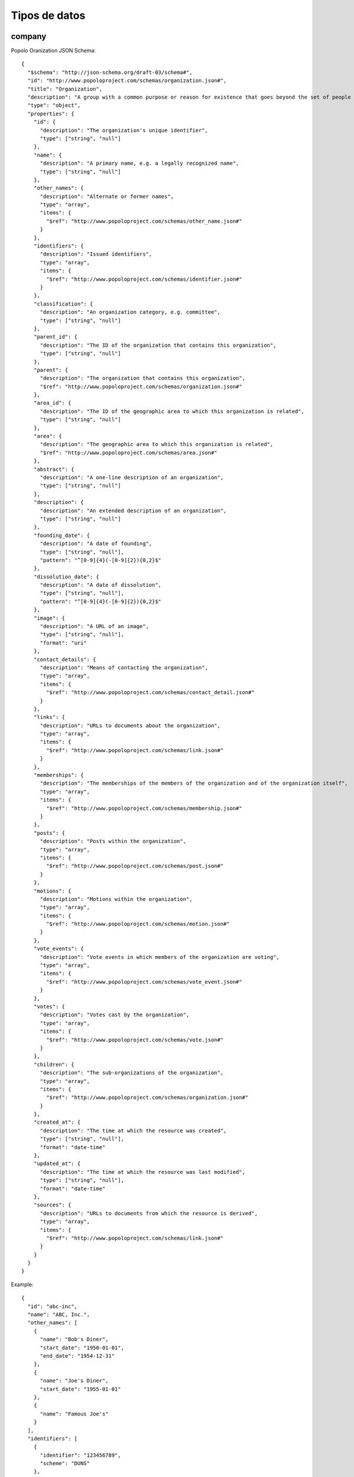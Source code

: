 Tipos de datos
==============

company
-------

Popolo Oranization JSON Schema:

::

   {
     "$schema": "http://json-schema.org/draft-03/schema#",
     "id": "http://www.popoloproject.com/schemas/organization.json#",
     "title": "Organization",
     "description": "A group with a common purpose or reason for existence that goes beyond the set of people belonging to it",
     "type": "object",
     "properties": {
       "id": {
         "description": "The organization's unique identifier",
         "type": ["string", "null"]
       },
       "name": {
         "description": "A primary name, e.g. a legally recognized name",
         "type": ["string", "null"]
       },
       "other_names": {
         "description": "Alternate or former names",
         "type": "array",
         "items": {
           "$ref": "http://www.popoloproject.com/schemas/other_name.json#"
         }
       },
       "identifiers": {
         "description": "Issued identifiers",
         "type": "array",
         "items": {
           "$ref": "http://www.popoloproject.com/schemas/identifier.json#"
         }
       },
       "classification": {
         "description": "An organization category, e.g. committee",
         "type": ["string", "null"]
       },
       "parent_id": {
         "description": "The ID of the organization that contains this organization",
         "type": ["string", "null"]
       },
       "parent": {
         "description": "The organization that contains this organization",
         "$ref": "http://www.popoloproject.com/schemas/organization.json#"
       },
       "area_id": {
         "description": "The ID of the geographic area to which this organization is related",
         "type": ["string", "null"]
       },
       "area": {
         "description": "The geographic area to which this organization is related",
         "$ref": "http://www.popoloproject.com/schemas/area.json#"
       },
       "abstract": {
         "description": "A one-line description of an organization",
         "type": ["string", "null"]
       },
       "description": {
         "description": "An extended description of an organization",
         "type": ["string", "null"]
       },
       "founding_date": {
         "description": "A date of founding",
         "type": ["string", "null"],
         "pattern": "^[0-9]{4}(-[0-9]{2}){0,2}$"
       },
       "dissolution_date": {
         "description": "A date of dissolution",
         "type": ["string", "null"],
         "pattern": "^[0-9]{4}(-[0-9]{2}){0,2}$"
       },
       "image": {
         "description": "A URL of an image",
         "type": ["string", "null"],
         "format": "uri"
       },
       "contact_details": {
         "description": "Means of contacting the organization",
         "type": "array",
         "items": {
           "$ref": "http://www.popoloproject.com/schemas/contact_detail.json#"
         }
       },
       "links": {
         "description": "URLs to documents about the organization",
         "type": "array",
         "items": {
           "$ref": "http://www.popoloproject.com/schemas/link.json#"
         }
       },
       "memberships": {
         "description": "The memberships of the members of the organization and of the organization itself",
         "type": "array",
         "items": {
           "$ref": "http://www.popoloproject.com/schemas/membership.json#"
         }
       },
       "posts": {
         "description": "Posts within the organization",
         "type": "array",
         "items": {
           "$ref": "http://www.popoloproject.com/schemas/post.json#"
         }
       },
       "motions": {
         "description": "Motions within the organization",
         "type": "array",
         "items": {
           "$ref": "http://www.popoloproject.com/schemas/motion.json#"
         }
       },
       "vote_events": {
         "description": "Vote events in which members of the organization are voting",
         "type": "array",
         "items": {
           "$ref": "http://www.popoloproject.com/schemas/vote_event.json#"
         }
       },
       "votes": {
         "description": "Votes cast by the organization",
         "type": "array",
         "items": {
           "$ref": "http://www.popoloproject.com/schemas/vote.json#"
         }
       },
       "children": {
         "description": "The sub-organizations of the organization",
         "type": "array",
         "items": {
           "$ref": "http://www.popoloproject.com/schemas/organization.json#"
         }
       },
       "created_at": {
         "description": "The time at which the resource was created",
         "type": ["string", "null"],
         "format": "date-time"
       },
       "updated_at": {
         "description": "The time at which the resource was last modified",
         "type": ["string", "null"],
         "format": "date-time"
       },
       "sources": {
         "description": "URLs to documents from which the resource is derived",
         "type": "array",
         "items": {
           "$ref": "http://www.popoloproject.com/schemas/link.json#"
         }
       }
     }
   }

Example:

::

   {
     "id": "abc-inc",
     "name": "ABC, Inc.",
     "other_names": [
       {
         "name": "Bob's Diner",
         "start_date": "1950-01-01",
         "end_date": "1954-12-31"
       },
       {
         "name": "Joe's Diner",
         "start_date": "1955-01-01"
       },
       {
         "name": "Famous Joe's"
       }
     ],
     "identifiers": [
       {
         "identifier": "123456789",
         "scheme": "DUNS"
       },
       {
         "identifier": "US0123456789",
         "scheme": "ISIN"
       }
     ],
     "classification": "Corporation",
     "parent_id": "holding-company-corp",
     "founding_date": "1950-01-01",
     "dissolution_date": "2000-01-01",
     "image": "http://example.com/pub/photos/logo.gif",
     "contact_details": [
       {
         "type": "voice",
         "label": "Toll-free number",
         "value": "+1-800-555-0199",
         "note": "9am to 5pm weekdays"
       }
     ],
     "links": [
       {
         "url": "http://en.wikipedia.org/wiki/Joe's_Diner_(placeholder_name)",
         "note": "Wikipedia page"
       }
     ]
   }

institution
-----------

Popolo Oranization JSON Schema:

::

   {
     "$schema": "http://json-schema.org/draft-03/schema#",
     "id": "http://www.popoloproject.com/schemas/organization.json#",
     "title": "Organization",
     "description": "A group with a common purpose or reason for existence that goes beyond the set of people belonging to it",
     "type": "object",
     "properties": {
       "id": {
         "description": "The organization's unique identifier",
         "type": ["string", "null"]
       },
       "name": {
         "description": "A primary name, e.g. a legally recognized name",
         "type": ["string", "null"]
       },
       "other_names": {
         "description": "Alternate or former names",
         "type": "array",
         "items": {
           "$ref": "http://www.popoloproject.com/schemas/other_name.json#"
         }
       },
       "identifiers": {
         "description": "Issued identifiers",
         "type": "array",
         "items": {
           "$ref": "http://www.popoloproject.com/schemas/identifier.json#"
         }
       },
       "classification": {
         "description": "An organization category, e.g. committee",
         "type": ["string", "null"]
       },
       "parent_id": {
         "description": "The ID of the organization that contains this organization",
         "type": ["string", "null"]
       },
       "parent": {
         "description": "The organization that contains this organization",
         "$ref": "http://www.popoloproject.com/schemas/organization.json#"
       },
       "area_id": {
         "description": "The ID of the geographic area to which this organization is related",
         "type": ["string", "null"]
       },
       "area": {
         "description": "The geographic area to which this organization is related",
         "$ref": "http://www.popoloproject.com/schemas/area.json#"
       },
       "abstract": {
         "description": "A one-line description of an organization",
         "type": ["string", "null"]
       },
       "description": {
         "description": "An extended description of an organization",
         "type": ["string", "null"]
       },
       "founding_date": {
         "description": "A date of founding",
         "type": ["string", "null"],
         "pattern": "^[0-9]{4}(-[0-9]{2}){0,2}$"
       },
       "dissolution_date": {
         "description": "A date of dissolution",
         "type": ["string", "null"],
         "pattern": "^[0-9]{4}(-[0-9]{2}){0,2}$"
       },
       "image": {
         "description": "A URL of an image",
         "type": ["string", "null"],
         "format": "uri"
       },
       "contact_details": {
         "description": "Means of contacting the organization",
         "type": "array",
         "items": {
           "$ref": "http://www.popoloproject.com/schemas/contact_detail.json#"
         }
       },
       "links": {
         "description": "URLs to documents about the organization",
         "type": "array",
         "items": {
           "$ref": "http://www.popoloproject.com/schemas/link.json#"
         }
       },
       "memberships": {
         "description": "The memberships of the members of the organization and of the organization itself",
         "type": "array",
         "items": {
           "$ref": "http://www.popoloproject.com/schemas/membership.json#"
         }
       },
       "posts": {
         "description": "Posts within the organization",
         "type": "array",
         "items": {
           "$ref": "http://www.popoloproject.com/schemas/post.json#"
         }
       },
       "motions": {
         "description": "Motions within the organization",
         "type": "array",
         "items": {
           "$ref": "http://www.popoloproject.com/schemas/motion.json#"
         }
       },
       "vote_events": {
         "description": "Vote events in which members of the organization are voting",
         "type": "array",
         "items": {
           "$ref": "http://www.popoloproject.com/schemas/vote_event.json#"
         }
       },
       "votes": {
         "description": "Votes cast by the organization",
         "type": "array",
         "items": {
           "$ref": "http://www.popoloproject.com/schemas/vote.json#"
         }
       },
       "children": {
         "description": "The sub-organizations of the organization",
         "type": "array",
         "items": {
           "$ref": "http://www.popoloproject.com/schemas/organization.json#"
         }
       },
       "created_at": {
         "description": "The time at which the resource was created",
         "type": ["string", "null"],
         "format": "date-time"
       },
       "updated_at": {
         "description": "The time at which the resource was last modified",
         "type": ["string", "null"],
         "format": "date-time"
       },
       "sources": {
         "description": "URLs to documents from which the resource is derived",
         "type": "array",
         "items": {
           "$ref": "http://www.popoloproject.com/schemas/link.json#"
         }
       }
     }
   }

Example:

::

   {
     "id": "abc-inc",
     "name": "ABC, Inc.",
     "other_names": [
       {
         "name": "Bob's Diner",
         "start_date": "1950-01-01",
         "end_date": "1954-12-31"
       },
       {
         "name": "Joe's Diner",
         "start_date": "1955-01-01"
       },
       {
         "name": "Famous Joe's"
       }
     ],
     "identifiers": [
       {
         "identifier": "123456789",
         "scheme": "DUNS"
       },
       {
         "identifier": "US0123456789",
         "scheme": "ISIN"
       }
     ],
     "classification": "Corporation",
     "parent_id": "holding-company-corp",
     "founding_date": "1950-01-01",
     "dissolution_date": "2000-01-01",
     "image": "http://example.com/pub/photos/logo.gif",
     "contact_details": [
       {
         "type": "voice",
         "label": "Toll-free number",
         "value": "+1-800-555-0199",
         "note": "9am to 5pm weekdays"
       }
     ],
     "links": [
       {
         "url": "http://en.wikipedia.org/wiki/Joe's_Diner_(placeholder_name)",
         "note": "Wikipedia page"
       }
     ]
   }

person
------

Popolo Person JSON Schema:

::

   {
     "$schema": "http://json-schema.org/draft-03/schema#",
     "id": "http://www.popoloproject.com/schemas/person.json#",
     "title": "Person",
     "description": "A real person, alive or dead",
     "type": "object",
     "properties": {
       "id": {
         "description": "The person's unique identifier",
         "type": ["string", "null"]
       },
       "name": {
         "description": "A person's preferred full name",
         "type": ["string", "null"]
       },
       "other_names": {
         "description": "Alternate or former names",
         "type": "array",
         "items": {
           "$ref": "http://www.popoloproject.com/schemas/other_name.json#"
         }
       },
       "identifiers": {
         "description": "Issued identifiers",
         "type": "array",
         "items": {
           "$ref": "http://www.popoloproject.com/schemas/identifier.json#"
         }
       },
       "family_name": {
         "description": "One or more family names",
         "type": ["string", "null"]
       },
       "given_name": {
         "description": "One or more primary given names",
         "type": ["string", "null"]
       },
       "additional_name": {
         "description": "One or more secondary given names",
         "type": ["string", "null"]
       },
       "honorific_prefix": {
         "description": "One or more honorifics preceding a person's name",
         "type": ["string", "null"]
       },
       "honorific_suffix": {
         "description": "One or more honorifics following a person's name",
         "type": ["string", "null"]
       },
       "patronymic_name": {
         "description": "One or more patronymic names",
         "type": ["string", "null"]
       },
       "sort_name": {
         "description": "A name to use in a lexicographically ordered list",
         "type": ["string", "null"]
       },
       "email": {
         "description": "A preferred email address",
         "type": ["string", "null"],
         "format": "email"
       },
       "gender": {
         "description": "A gender",
         "type": ["string", "null"]
       },
       "birth_date": {
         "description": "A date of birth",
         "type": ["string", "null"],
         "pattern": "^[0-9]{4}(-[0-9]{2}){0,2}$"
       },
       "death_date": {
         "description": "A date of death",
         "type": ["string", "null"],
         "pattern": "^[0-9]{4}(-[0-9]{2}){0,2}$"
       },
       "image": {
         "description": "A URL of a head shot",
         "type": ["string", "null"],
         "format": "uri"
       },
       "summary": {
         "description": "A one-line account of a person's life",
         "type": ["string", "null"]
       },
       "biography": {
         "description": "An extended account of a person's life",
         "type": ["string", "null"]
       },
       "national_identity": {
         "description": "A national identity",
         "type": ["string", "null"]
       },
       "contact_details": {
         "description": "Means of contacting the person",
         "type": "array",
         "items": {
           "$ref": "http://www.popoloproject.com/schemas/contact_detail.json#"
         }
       },
       "links": {
         "description": "URLs to documents about the person",
         "type": "array",
         "items": {
           "$ref": "http://www.popoloproject.com/schemas/link.json#"
         }
       },
       "memberships": {
         "description": "The person's memberships",
         "type": "array",
         "items": {
           "$ref": "http://www.popoloproject.com/schemas/membership.json#"
         }
       },
       "motions": {
         "description": "The person's motions",
         "type": "array",
         "items": {
           "$ref": "http://www.popoloproject.com/schemas/motion.json#"
         }
       },
       "speeches": {
         "description": "The person's speeches",
         "type": "array",
         "items": {
           "$ref": "http://www.popoloproject.com/schemas/speech.json#"
         }
       },
       "votes": {
         "description": "Votes cast by the person",
         "type": "array",
         "items": {
           "$ref": "http://www.popoloproject.com/schemas/vote.json#"
         }
       },
       "created_at": {
         "description": "The time at which the resource was created",
         "type": ["string", "null"],
         "format": "date-time"
       },
       "updated_at": {
         "description": "The time at which the resource was last modified",
         "type": ["string", "null"],
         "format": "date-time"
       },
       "sources": {
         "description": "URLs to documents from which the resource is derived",
         "type": "array",
         "items": {
           "$ref": "http://www.popoloproject.com/schemas/link.json#"
         }
       }
     }
   }

Example:

::

   {
     "id": "john-q-public",
     "name": "Mr. John Q. Public, Esq.",
     "other_names": [
       {
         "name": "Mr. Ziggy Q. Public, Esq.",
         "start_date": "1920-01",
         "end_date": "1949-12-31",
         "note": "Birth name"
       },
       {
         "name": "Dragonsbane",
         "note": "LARP character name"
       }
     ],
     "identifiers": [
       {
         "identifier": "046454286",
         "scheme": "SIN"
       }
     ],
     "email": "jqpublic@xyz.example.com",
     "gender": "male",
     "birth_date": "1920-01",
     "death_date": "2010-01-01",
     "image": "http://example.com/pub/photos/jqpublic.gif",
     "summary": "A hypothetical member of society deemed a 'common man'",
     "biography": "Lorem ipsum dolor sit amet, consectetur adipiscing elit. ...",
     "national_identity": "Scottish",
     "contact_details": [
       {
         "type": "cell",
         "label": "Mobile number",
         "value": "+1-555-555-0100",
         "note": "Free evenings and weekends"
       }
     ],
     "links": [
       {
         "url": "http://en.wikipedia.org/wiki/John_Q._Public",
         "note": "Wikipedia page"
       }
     ]

membership
----------

Popolo Membership JSON Schema:

::

   {
     "$schema": "http://json-schema.org/draft-03/schema#",
     "id": "http://www.popoloproject.com/schemas/membership.json#",
     "title": "Membership",
     "description": "A relationship between a member and an organization",
     "type": "object",
     "properties": {
       "id": {
         "description": "The membership's unique identifier",
         "type": ["string", "null"]
       },
       "label": {
         "description": "A label describing the membership",
         "type": ["string", "null"]
       },
       "role": {
         "description": "The role that the member fulfills in the organization",
         "type": ["string", "null"]
       },
       "member": {
         "description": "The person or organization that is a member of the organization",
         "type": ["object", "null"]
       },
       "person_id": {
         "description": "The ID of the person who is a member of the organization",
         "type": ["string", "null"]
       },
       "person": {
         "description": "The person who is a member of the organization",
         "$ref": "http://www.popoloproject.com/schemas/person.json#"
       },
       "organization_id": {
         "description": "The ID of the organization in which the person or organization is a member",
         "type": ["string", "null"]
       },
       "organization": {
         "description": "The organization in which the person or organization is a member",
         "$ref": "http://www.popoloproject.com/schemas/organization.json#"
       },
       "post_id": {
         "description": "The ID of the post held by the member in the organization through this membership",
         "type": ["string", "null"]
       },
       "post": {
         "description": "The post held by the member in the organization through this membership",
         "$ref": "http://www.popoloproject.com/schemas/post.json#"
       },
       "on_behalf_of_id": {
         "description": "The ID of the organization on whose behalf the person is a member of the organization",
         "type": ["string", "null"]
       },
       "on_behalf_of": {
         "description": "The organization on whose behalf the person is a member of the organization",
         "$ref": "http://www.popoloproject.com/schemas/organization.json#"
       },
       "area_id": {
         "description": "The ID of the geographic area to which this membership is related",
         "type": ["string", "null"]
       },
       "area": {
         "description": "The geographic area to which this membership is related",
         "$ref": "http://www.popoloproject.com/schemas/area.json#"
       },
       "start_date": {
         "description": "The date on which the relationship began",
         "type": ["string", "null"],
         "pattern": "^[0-9]{4}((-[0-9]{2}){0,2}|(-[0-9]{2}){2}T[0-9]{2}(:[0-9]{2}){0,2}(Z|[+-][0-9]{2}(:[0-9]{2})?))$"
       },
       "end_date": {
         "description": "The date on which the relationship ended",
         "type": ["string", "null"],
         "pattern": "^[0-9]{4}((-[0-9]{2}){0,2}|(-[0-9]{2}){2}T[0-9]{2}(:[0-9]{2}){0,2}(Z|[+-][0-9]{2}(:[0-9]{2})?))$"
       },
       "contact_details": {
         "description": "Means of contacting the member of the organization",
         "type": "array",
         "items": {
           "$ref": "http://www.popoloproject.com/schemas/contact_detail.json#"
         }
       },
       "links": {
         "description": "URLs to documents about the membership",
         "type": "array",
         "items": {
           "$ref": "http://www.popoloproject.com/schemas/link.json#"
         }
       },
       "created_at": {
         "description": "The time at which the resource was created",
         "type": ["string", "null"],
         "format": "date-time"
       },
       "updated_at": {
         "description": "The time at which the resource was last modified",
         "type": ["string", "null"],
         "format": "date-time"
       },
       "sources": {
         "description": "URLs to documents from which the resource is derived",
         "type": "array",
         "items": {
           "$ref": "http://www.popoloproject.com/schemas/link.json#"
         }
       }
     }
   }

Example:

::

   {
     "id": "593",
     "label": "Kitchen assistant at Joe's Diner",
     "role": "Kitchen assistant",
     "person_id": "john-q-public",
     "organization_id": "abc-inc",
     "post_id": "abc-inc-kitchen-assistant",
     "start_date": "1970-01",
     "end_date": "1971-12-31",
     "contact_details": [
       {
         "type": "voice",
         "label": "Take-out and delivery",
         "value": "+1-800-555-0199",
         "note": "12pm to midnight"
       }
     ],
     "links": [
       {
         "url": "http://example.com/abc-inc/staff",
         "note": "ABC, Inc. staff page"
       }
     ]

   }

contract (falta documentar)
---------------------------

Basado en OCDS pero sin compilar releases.

recordPackage
-------------

OCDS Record Package:

::

   {
     "id": "http://standard.open-contracting.org/schema/1__1__3/record-package-schema.json",
     "$schema": "http://json-schema.org/draft-04/schema#",
     "title": "Schema for an Open Contracting Record package",
     "description": "The record package contains a list of records along with some publishing metadata. The records pull together all the releases under a single Open Contracting ID and compile them into the latest version of the information along with the history of any data changes.",
     "type": "object",
     "properties": {
       "uri": {
         "title": "Package identifier",
         "description": "The URI of this package that identifies it uniquely in the world.",
         "type": "string",
         "format": "uri"
       },
       "version": {
         "title": "OCDS schema version",
         "description": "The version of the OCDS schema used in this package, expressed as major.minor For example: 1.0 or 1.1",
         "type": "string",
         "pattern": "^(\\d+\\.)(\\d+)$"
       },
       "extensions": {
         "title": "OCDS extensions",
         "description": "An array of OCDS extensions used in this package. Each entry should be a URL to the extension.json file for that extension.",
         "type": "array",
         "items": {
           "type": "string",
           "format": "uri"
         }
       },
       "publisher": {
         "description": "Information to uniquely identify the publisher of this package.",
         "type": "object",
         "properties": {
           "name": {
             "title": "Name",
             "description": "The name of the organization or department responsible for publishing this data.",
             "type": "string"
           },
           "scheme": {
             "title": "Scheme",
             "description": "The scheme that holds the unique identifiers used to identify the item being identified.",
             "type": [
               "string",
               "null"
             ]
           },
           "uid": {
             "title": "uid",
             "description": "The unique ID for this entity under the given ID scheme. Note the use of 'uid' rather than 'id'. See issue #245.",
             "type": [
               "string",
               "null"
             ]
           },
           "uri": {
             "title": "URI",
             "description": "A URI to identify the publisher.",
             "type": [
               "string",
               "null"
             ],
             "format": "uri"
           }
         },
         "required": [
           "name"
         ]
       },
       "license": {
         "title": "License",
         "description": "A link to the license that applies to the data in this data package. [Open Definition Conformant](http://opendefinition.org/licenses/) licenses are strongly recommended. The canonical URI of the license should be used. Documents linked from this file may be under other license conditions.",
         "type": [
           "string",
           "null"
         ],
         "format": "uri"
       },
       "publicationPolicy": {
         "title": "Publication policy",
         "description": "A link to a document describing the publishers publication policy.",
         "type": [
           "string",
           "null"
         ],
         "format": "uri"
       },
       "publishedDate": {
         "title": "Published date",
         "description": "The date that this package was published. If this package is generated 'on demand', this date should reflect the date of the last change to the underlying contents of the package.",
         "type": "string",
         "format": "date-time"
       },
       "packages": {
         "title": "Packages",
         "description": "A list of URIs of all the release packages that were used to create this record package.",
         "type": "array",
         "minItems": 1,
         "items": {
           "type": "string",
           "format": "uri"
         },
         "uniqueItems": true
       },
       "records": {
         "title": "Records",
         "description": "The records for this data package.",
         "type": "array",
         "minItems": 1,
         "items": {
           "$ref": "#/definitions/record"
         },
         "uniqueItems": true
       }
     },
     "required": [
       "uri",
       "publisher",
       "publishedDate",
       "records",
       "version"
     ],
     "definitions": {
       "record": {
         "title": "Record",
         "type": "object",
         "properties": {
           "ocid": {
             "title": "Open Contracting ID",
             "description": "A unique identifier that identifies the unique Open Contracting Process. For more information see: http://standard.open-contracting.org/latest/en/getting_started/contracting_process/",
             "type": "string"
           },
           "releases": {
             "title": "Releases",
             "description": "An array of linking identifiers or releases",
             "oneOf": [
               {
                 "title": "Linked releases",
                 "description": "A list of objects that identify the releases associated with this Open Contracting ID. The releases MUST be sorted into date order in the array, from oldest (at position 0) to newest (last).",
                 "type": "array",
                 "items": {
                   "description": "Information to uniquely identify the release.",
                   "type": "object",
                   "properties": {
                     "url": {
                       "description": "The URL of the release which contains the URL of the package with the releaseID appended using a fragment identifier e.g. http://standard.open-contracting.org/latest/en/examples/tender.json#ocds-213czf-000-00001",
                       "type": [
                         "string",
                         "null"
                       ],
                       "format": "uri"
                     },
                     "date": {
                       "title": "Release Date",
                       "description": "The date of the release, should match `date` at the root level of the release. This is used to sort the releases in the list into date order.",
                       "type": "string",
                       "format": "date-time"
                     },
                     "tag": {
                       "title": "Release Tag",
                       "description": "The tag should match the tag in the release. This provides additional context when reviewing a record to see what types of releases are included for this ocid.",
                       "type": "array",
                       "items": {
                         "type": "string",
                         "enum": [
                           "planning",
                           "planningUpdate",
                           "tender",
                           "tenderAmendment",
                           "tenderUpdate",
                           "tenderCancellation",
                           "award",
                           "awardUpdate",
                           "awardCancellation",
                           "contract",
                           "contractUpdate",
                           "contractAmendment",
                           "implementation",
                           "implementationUpdate",
                           "contractTermination",
                           "compiled"
                         ]
                       },
                       "codelist": "releaseTag.csv",
                       "openCodelist": false,
                       "minItems": 1
                     }
                   },
                   "required": [
                     "url",
                     "date"
                   ]
                 },
                 "minItems": 1
               },
               {
                 "title": "Embedded releases",
                 "description": "A list of releases, with all the data. The releases MUST be sorted into date order in the array, from oldest (at position 0) to newest (last).",
                 "type": "array",
                 "items": {
                   "$ref": "http://standard.open-contracting.org/schema/1__1__3/release-schema.json"
                 },
                 "minItems": 1
               }
             ]
           },
           "compiledRelease": {
             "title": "Compiled release",
             "description": "This is the latest version of all the contracting data, it has the same schema as an open contracting release.",
             "$ref": "http://standard.open-contracting.org/schema/1__1__3/release-schema.json"
           },
           "versionedRelease": {
             "title": "Versioned release",
             "description": "This contains the history of the data in the compiledRecord. With all versions of the information and the release they came from.",
             "$ref": "http://standard.open-contracting.org/schema/1__1__3/versioned-release-validation-schema.json"
           }
         },
         "required": [
           "ocid",
           "releases"
         ]
       }
     }
   }

OCDS Release:

::


   {

       "id": "http://standard.open-contracting.org/schema/1__1__3/release-schema.json",
       "$schema": "http://json-schema.org/draft-04/schema#",
       "title": "Schema for an Open Contracting Release",
       "description": "Each release provides data about a single contracting process at a particular point in time. Releases can be used to notify users of new tenders, awards, contracts and other updates. Releases may repeat or update information provided previously in this contracting process. One contracting process may have many releases. A 'record' of a contracting process follows the same structure as a release, but combines information from multiple points in time into a single summary.",
       "type": "object",
       "properties": {
           "ocid": {
               "title": "Open Contracting ID",
               "description": "A globally unique identifier for this Open Contracting Process. Composed of a publisher prefix and an identifier for the contracting process. For more information see the [Open Contracting Identifier guidance](http://standard.open-contracting.org/latest/en/schema/identifiers/)",
               "type": "string",
               "minLength": 1
           },
           "id": {
               "title": "Release ID",
               "description": "An identifier for this particular release of information. A release identifier must be unique within the scope of its related contracting process (defined by a common ocid), and unique within any release package it appears in. A release identifier must not contain the # character.",
               "type": "string",
               "minLength": 1,
               "omitWhenMerged": true
           },
           "date": {
               "title": "Release Date",
               "description": "The date this information was first released, or published.",
               "type": "string",
               "format": "date-time",
               "omitWhenMerged": true
           },
           "tag": {
               "title": "Release Tag",
               "description": "One or more values from the [releaseTag codelist](http://standard.open-contracting.org/latest/en/schema/codelists/#release-tag). Tags may be used to filter release and to understand the kind of information that a release might contain.",
               "type": "array",
               "items": {
                   "type": "string",
                   "enum": [
                       "planning",
                       "planningUpdate",
                       "tender",
                       "tenderAmendment",
                       "tenderUpdate",
                       "tenderCancellation",
                       "award",
                       "awardUpdate",
                       "awardCancellation",
                       "contract",
                       "contractUpdate",
                       "contractAmendment",
                       "implementation",
                       "implementationUpdate",
                       "contractTermination",
                       "compiled"
                   ]
               },
               "codelist": "releaseTag.csv",
               "openCodelist": false,
               "minItems": 1
           },
           "initiationType": {
               "title": "Initiation type",
               "description": "String specifying the type of initiation process used for this contract, taken from the [initiationType](http://standard.open-contracting.org/latest/en/schema/codelists/#initiation-type) codelist. Currently only tender is supported.",
               "type": "string",
               "enum": [
                   "tender"
               ],
               "codelist": "initiationType.csv",
               "openCodelist": false
           },
           "parties": {
               "title": "Parties",
               "description": "Information on the parties (organizations, economic operators and other participants) who are involved in the contracting process and their roles, e.g. buyer, procuring entity, supplier etc. Organization references elsewhere in the schema are used to refer back to this entries in this list.",
               "type": "array",
               "items": {
                   "$ref": "#/definitions/Organization"
               },
               "uniqueItems": true
           },
           "buyer": {
               "title": "Buyer",
               "description": "A buyer is an entity whose budget will be used to pay for goods, works or services related to a contract. This may be different from the procuring entity who may be specified in the tender data.",
               "$ref": "#/definitions/OrganizationReference"
           },
           "planning": {
               "title": "Planning",
               "description": "Information from the planning phase of the contracting process. This includes information related to the process of deciding what to contract, when and how.",
               "$ref": "#/definitions/Planning"
           },
           "tender": {
               "title": "Tender",
               "description": "The activities undertaken in order to enter into a contract.",
               "$ref": "#/definitions/Tender"
           },
           "awards": {
               "title": "Awards",
               "description": "Information from the award phase of the contracting process. There may be more than one award per contracting process e.g. because the contract is split among different providers, or because it is a standing offer.",
               "type": "array",
               "items": {
                   "$ref": "#/definitions/Award"
               },
               "uniqueItems": true
           },
           "contracts": {
               "title": "Contracts",
               "description": "Information from the contract creation phase of the procurement process.",
               "type": "array",
               "items": {
                   "$ref": "#/definitions/Contract"
               },
               "uniqueItems": true
           },
           "language": {
               "title": "Release language",
               "description": "Specifies the default language of the data using either two-letter [ISO639-1](https://en.wikipedia.org/wiki/List_of_ISO_639-1_codes), or extended [BCP47 language tags](http://www.w3.org/International/articles/language-tags/). The use of lowercase two-letter codes from [ISO639-1](https://en.wikipedia.org/wiki/List_of_ISO_639-1_codes) is strongly recommended.",
               "type": [
                   "string",
                   "null"
               ],
               "default": "en"
           },
           "relatedProcesses": {
               "uniqueItems": true,
               "items": {
                   "$ref": "#/definitions/RelatedProcess"
               },
               "description": "If this process follows on from one or more prior process, represented under a separate open contracting identifier (ocid) then details of the related process can be provided here. This is commonly used to relate mini-competitions to their parent frameworks, full tenders to a pre-qualification phase, or individual tenders to a broad planning process.",
               "title": "Related processes",
               "type": "array"
           }
       },
       "required": [
           "ocid",
           "id",
           "date",
           "tag",
           "initiationType"
       ],
       "definitions": {
           "Planning": {
               "title": "Planning",
               "description": "Information from the planning phase of the contracting process. Note that many other fields may be filled in a planning release, in the appropriate fields in other schema sections, these would likely be estimates at this stage e.g. totalValue in tender",
               "type": "object",
               "properties": {
                   "rationale": {
                       "title": "Rationale",
                       "description": "The rationale for the procurement provided in free text. More detail can be provided in an attached document.",
                       "type": [
                           "string",
                           "null"
                       ]
                   },
                   "budget": {
                       "title": "Budget",
                       "description": "Details of the budget that funds this contracting process.",
                       "$ref": "#/definitions/Budget"
                   },
                   "documents": {
                       "title": "Documents",
                       "description": "A list of documents related to the planning process.",
                       "type": "array",
                       "items": {
                           "$ref": "#/definitions/Document"
                       }
                   },
                   "milestones": {
                       "title": "Planning milestones",
                       "description": "A list of milestones associated with the planning stage.",
                       "type": "array",
                       "items": {
                           "$ref": "#/definitions/Milestone"
                       }
                   }
               },
               "patternProperties": {
                   "^(rationale_(((([A-Za-z]{2,3}(-([A-Za-z]{3}(-[A-Za-z]{3}){0,2}))?)|[A-Za-z]{4}|[A-Za-z]{5,8})(-([A-Za-z]{4}))?(-([A-Za-z]{2}|[0-9]{3}))?(-([A-Za-z0-9]{5,8}|[0-9][A-Za-z0-9]{3}))*(-([0-9A-WY-Za-wy-z](-[A-Za-z0-9]{2,8})+))*(-(x(-[A-Za-z0-9]{1,8})+))?)|(x(-[A-Za-z0-9]{1,8})+)))$": {
                       "type": [
                           "string",
                           "null"
                       ]
                   }
               }
           },
           "Tender": {
               "title": "Tender",
               "description": "Data regarding tender process - publicly inviting prospective contractors to submit bids for evaluation and selecting a winner or winners.",
               "type": "object",
               "required": [
                   "id"
               ],
               "properties": {
                   "id": {
                       "title": "Tender ID",
                       "description": "An identifier for this tender process. This may be the same as the ocid, or may be drawn from an internally held identifier for this tender.",
                       "type": [
                           "string",
                           "integer"
                       ],
                       "minLength": 1,
                       "versionId": true
                   },
                   "title": {
                       "title": "Tender title",
                       "description": "A title for this tender. This will often be used by applications as a headline to attract interest, and to help analysts understand the nature of this procurement.",
                       "type": [
                           "string",
                           "null"
                       ]
                   },
                   "description": {
                       "title": "Tender description",
                       "description": "A summary description of the tender. This should complement structured information provided using the items array. Descriptions should be short and easy to read. Avoid using ALL CAPS. ",
                       "type": [
                           "string",
                           "null"
                       ]
                   },
                   "status": {
                       "title": "Tender status",
                       "description": "The current status of the tender based on the [tenderStatus codelist](http://standard.open-contracting.org/latest/en/schema/codelists/#tender-status)",
                       "type": [
                           "string",
                           "null"
                       ],
                       "codelist": "tenderStatus.csv",
                       "openCodelist": false,
                       "enum": [
                           "planning",
                           "planned",
                           "active",
                           "cancelled",
                           "unsuccessful",
                           "complete",
                           "withdrawn",
                           null
                       ]
                   },
                   "procuringEntity": {
                       "title": "Procuring entity",
                       "description": "The entity managing the procurement. This may be different from the buyer who pays for, or uses, the items being procured.",
                       "$ref": "#/definitions/OrganizationReference"
                   },
                   "items": {
                       "title": "Items to be procured",
                       "description": "The goods and services to be purchased, broken into line items wherever possible. Items should not be duplicated, but a quantity of 2 specified instead.",
                       "type": "array",
                       "items": {
                           "$ref": "#/definitions/Item"
                       },
                       "uniqueItems": true
                   },
                   "value": {
                       "title": "Value",
                       "description": "The total upper estimated value of the procurement. A negative value indicates that the contracting process may involve payments from the supplier to the buyer (commonly used in concession contracts).",
                       "$ref": "#/definitions/Value"
                   },
                   "minValue": {
                       "title": "Minimum value",
                       "description": "The minimum estimated value of the procurement.  A negative value indicates that the contracting process may involve payments from the supplier to the buyer (commonly used in concession contracts).",
                       "$ref": "#/definitions/Value"
                   },
                   "procurementMethod": {
                       "title": "Procurement method",
                       "description": "Specify tendering method using the [method codelist](http://standard.open-contracting.org/latest/en/schema/codelists/#method). This is a closed codelist. Local method types should be mapped to this list.",
                       "type": [
                           "string",
                           "null"
                       ],
                       "codelist": "method.csv",
                       "openCodelist": false,
                       "enum": [
                           "open",
                           "selective",
                           "limited",
                           "direct",
                           null
                       ]
                   },
                   "procurementMethodDetails": {
                       "title": "Procurement method details",
                       "description": "Additional detail on the procurement method used. This field may be used to provide the local name of the particular procurement method used.",
                       "type": [
                           "string",
                           "null"
                       ]
                   },
                   "procurementMethodRationale": {
                       "title": "Procurement method rationale",
                       "description": "Rationale for the chosen procurement method. This is especially important to provide a justification in the case of limited tenders or direct awards.",
                       "type": [
                           "string",
                           "null"
                       ]
                   },
                   "mainProcurementCategory": {
                       "title": "Main procurement category",
                       "description": "The primary category describing the main object of this contracting process from the [procurementCategory](http://standard.open-contracting.org/latest/en/schema/codelists/#procurement-category) codelist. This is a closed codelist. Local classifications should be mapped to this list.",
                       "type": [
                           "string",
                           "null"
                       ],
                       "codelist": "procurementCategory.csv",
                       "openCodelist": false,
                       "enum": [
                           "goods",
                           "works",
                           "services",
                           null
                       ]
                   },
                   "additionalProcurementCategories": {
                       "title": "Additional procurement categories",
                       "description": "Any additional categories which describe the objects of this contracting process, from the [extendedProcurementCategory](http://standard.open-contracting.org/latest/en/schema/codelists/#extended-procurement-category) codelist. This is an open codelist. Local categories can be included in this list.",
                       "type": [
                           "array",
                           "null"
                       ],
                       "items": {
                           "type": [
                               "string"
                           ]
                       },
                       "codelist": "extendedProcurementCategory.csv",
                       "openCodelist": true
                   },
                   "awardCriteria": {
                       "title": "Award criteria",
                       "description": "Specify the award criteria for the procurement, using the [award criteria codelist](http://standard.open-contracting.org/latest/en/schema/codelists/#award-criteria)",
                       "type": [
                           "string",
                           "null"
                       ],
                       "codelist": "awardCriteria.csv",
                       "openCodelist": true
                   },
                   "awardCriteriaDetails": {
                       "title": "Award criteria details",
                       "description": "Any detailed or further information on the award or selection criteria.",
                       "type": [
                           "string",
                           "null"
                       ]
                   },
                   "submissionMethod": {
                       "title": "Submission method",
                       "description": "Specify the method by which bids must be submitted, in person, written, or electronic auction. Using the [submission method codelist](http://standard.open-contracting.org/latest/en/schema/codelists/#submission-method)",
                       "type": [
                           "array",
                           "null"
                       ],
                       "items": {
                           "type": "string"
                       },
                       "codelist": "submissionMethod.csv",
                       "openCodelist": true
                   },
                   "submissionMethodDetails": {
                       "title": "Submission method details",
                       "description": "Any detailed or further information on the submission method. This may include the address, e-mail address or online service to which bids should be submitted, and any special requirements to be followed for submissions.",
                       "type": [
                           "string",
                           "null"
                       ]
                   },
                   "tenderPeriod": {
                       "title": "Tender period",
                       "description": "The period when the tender is open for submissions. The end date is the closing date for tender submissions.",
                       "$ref": "#/definitions/Period"
                   },
                   "enquiryPeriod": {
                       "title": "Enquiry period",
                       "description": "The period during which potential bidders may submit questions and requests for clarification to the entity managing procurement. Details of how to submit enquiries should be provided in attached notices, or in submissionMethodDetails. Structured dates for when responses to questions will be made can be provided using tender milestones.",
                       "$ref": "#/definitions/Period"
                   },
                   "hasEnquiries": {
                       "title": "Has enquiries?",
                       "description": "A true/false field to indicate whether any enquiries were received during the tender process. Structured information on enquiries that were received, and responses to them, can be provided using the enquiries extension.",
                       "type": [
                           "boolean",
                           "null"
                       ]
                   },
                   "eligibilityCriteria": {
                       "title": "Eligibility criteria",
                       "description": "A description of any eligibility criteria for potential suppliers.",
                       "type": [
                           "string",
                           "null"
                       ]
                   },
                   "awardPeriod": {
                       "title": "Evaluation and award period",
                       "description": "The period for decision making regarding the contract award. The end date should be the date on which an award decision is due to be finalized. The start date is optional, and may be used to indicate the start of an evaluation period.",
                       "$ref": "#/definitions/Period"
                   },
                   "contractPeriod": {
                       "description": "The period over which the contract is estimated or required to be active. If the tender does not specify explicit dates, the duration field may be used.",
                       "title": "Contract period",
                       "$ref": "#/definitions/Period"
                   },
                   "numberOfTenderers": {
                       "title": "Number of tenderers",
                       "description": "The number of parties who submit a bid.",
                       "type": [
                           "integer",
                           "null"
                       ]
                   },
                   "tenderers": {
                       "title": "Tenderers",
                       "description": "All parties who submit a bid on a tender. More detailed information on bids and the bidding organization can be provided using the optional bid extension.",
                       "type": "array",
                       "items": {
                           "$ref": "#/definitions/OrganizationReference"
                       },
                       "uniqueItems": true
                   },
                   "documents": {
                       "title": "Documents",
                       "description": "All documents and attachments related to the tender, including any notices. See the [documentType codelist](http://standard.open-contracting.org/latest/en/schema/codelists/#document-type) for details of potential documents to include. Common documents include official legal notices of tender, technical specifications, evaluation criteria, and, as a tender process progresses, clarifications and replies to queries.",
                       "type": "array",
                       "items": {
                           "$ref": "#/definitions/Document"
                       }
                   },
                   "milestones": {
                       "title": "Milestones",
                       "description": "A list of milestones associated with the tender.",
                       "type": "array",
                       "items": {
                           "$ref": "#/definitions/Milestone"
                       }
                   },
                   "amendments": {
                       "description": "A tender amendment is a formal change to the tender, and generally involves the publication of a new tender notice/release. The rationale and a description of the changes made can be provided here.",
                       "type": "array",
                       "title": "Amendments",
                       "items": {
                           "$ref": "#/definitions/Amendment"
                       }
                   },
                   "amendment": {
                       "title": "Amendment",
                       "description": "The use of individual amendment objects has been deprecated. From OCDS 1.1 information should be provided in the amendments array.",
                       "$ref": "#/definitions/Amendment",
                       "deprecated": {
                           "description": "The single amendment object has been deprecated in favour of including amendments in an amendments (plural) array.",
                           "deprecatedVersion": "1.1"
                       }
                   }
               },
               "patternProperties": {
                   "^(title_(((([A-Za-z]{2,3}(-([A-Za-z]{3}(-[A-Za-z]{3}){0,2}))?)|[A-Za-z]{4}|[A-Za-z]{5,8})(-([A-Za-z]{4}))?(-([A-Za-z]{2}|[0-9]{3}))?(-([A-Za-z0-9]{5,8}|[0-9][A-Za-z0-9]{3}))*(-([0-9A-WY-Za-wy-z](-[A-Za-z0-9]{2,8})+))*(-(x(-[A-Za-z0-9]{1,8})+))?)|(x(-[A-Za-z0-9]{1,8})+)))$": {
                       "type": [
                           "string",
                           "null"
                       ]
                   },
                   "^(description_(((([A-Za-z]{2,3}(-([A-Za-z]{3}(-[A-Za-z]{3}){0,2}))?)|[A-Za-z]{4}|[A-Za-z]{5,8})(-([A-Za-z]{4}))?(-([A-Za-z]{2}|[0-9]{3}))?(-([A-Za-z0-9]{5,8}|[0-9][A-Za-z0-9]{3}))*(-([0-9A-WY-Za-wy-z](-[A-Za-z0-9]{2,8})+))*(-(x(-[A-Za-z0-9]{1,8})+))?)|(x(-[A-Za-z0-9]{1,8})+)))$": {
                       "type": [
                           "string",
                           "null"
                       ]
                   },
                   "^(procurementMethodRationale_(((([A-Za-z]{2,3}(-([A-Za-z]{3}(-[A-Za-z]{3}){0,2}))?)|[A-Za-z]{4}|[A-Za-z]{5,8})(-([A-Za-z]{4}))?(-([A-Za-z]{2}|[0-9]{3}))?(-([A-Za-z0-9]{5,8}|[0-9][A-Za-z0-9]{3}))*(-([0-9A-WY-Za-wy-z](-[A-Za-z0-9]{2,8})+))*(-(x(-[A-Za-z0-9]{1,8})+))?)|(x(-[A-Za-z0-9]{1,8})+)))$": {
                       "type": [
                           "string",
                           "null"
                       ]
                   },
                   "^(awardCriteriaDetails_(((([A-Za-z]{2,3}(-([A-Za-z]{3}(-[A-Za-z]{3}){0,2}))?)|[A-Za-z]{4}|[A-Za-z]{5,8})(-([A-Za-z]{4}))?(-([A-Za-z]{2}|[0-9]{3}))?(-([A-Za-z0-9]{5,8}|[0-9][A-Za-z0-9]{3}))*(-([0-9A-WY-Za-wy-z](-[A-Za-z0-9]{2,8})+))*(-(x(-[A-Za-z0-9]{1,8})+))?)|(x(-[A-Za-z0-9]{1,8})+)))$": {
                       "type": [
                           "string",
                           "null"
                       ]
                   },
                   "^(submissionMethodDetails_(((([A-Za-z]{2,3}(-([A-Za-z]{3}(-[A-Za-z]{3}){0,2}))?)|[A-Za-z]{4}|[A-Za-z]{5,8})(-([A-Za-z]{4}))?(-([A-Za-z]{2}|[0-9]{3}))?(-([A-Za-z0-9]{5,8}|[0-9][A-Za-z0-9]{3}))*(-([0-9A-WY-Za-wy-z](-[A-Za-z0-9]{2,8})+))*(-(x(-[A-Za-z0-9]{1,8})+))?)|(x(-[A-Za-z0-9]{1,8})+)))$": {
                       "type": [
                           "string",
                           "null"
                       ]
                   },
                   "^(eligibilityCriteria_(((([A-Za-z]{2,3}(-([A-Za-z]{3}(-[A-Za-z]{3}){0,2}))?)|[A-Za-z]{4}|[A-Za-z]{5,8})(-([A-Za-z]{4}))?(-([A-Za-z]{2}|[0-9]{3}))?(-([A-Za-z0-9]{5,8}|[0-9][A-Za-z0-9]{3}))*(-([0-9A-WY-Za-wy-z](-[A-Za-z0-9]{2,8})+))*(-(x(-[A-Za-z0-9]{1,8})+))?)|(x(-[A-Za-z0-9]{1,8})+)))$": {
                       "type": [
                           "string",
                           "null"
                       ]
                   }
               }
           },
           "Award": {
               "title": "Award",
               "description": "An award for the given procurement. There may be more than one award per contracting process e.g. because the contract is split among different providers, or because it is a standing offer.",
               "type": "object",
               "required": [
                   "id"
               ],
               "properties": {
                   "id": {
                       "title": "Award ID",
                       "description": "The identifier for this award. It must be unique and cannot change within the Open Contracting Process it is part of (defined by a single ocid). See the [identifier guidance](http://standard.open-contracting.org/latest/en/schema/identifiers/) for further details.",
                       "type": [
                           "string",
                           "integer"
                       ],
                       "minLength": 1
                   },
                   "title": {
                       "title": "Title",
                       "description": "Award title",
                       "type": [
                           "string",
                           "null"
                       ]
                   },
                   "description": {
                       "title": "Description",
                       "description": "Award description",
                       "type": [
                           "string",
                           "null"
                       ]
                   },
                   "status": {
                       "title": "Award status",
                       "description": "The current status of the award drawn from the [awardStatus codelist](http://standard.open-contracting.org/latest/en/schema/codelists/#award-status)",
                       "type": [
                           "string",
                           "null"
                       ],
                       "enum": [
                           "pending",
                           "active",
                           "cancelled",
                           "unsuccessful",
                           null
                       ],
                       "codelist": "awardStatus.csv",
                       "openCodelist": false
                   },
                   "date": {
                       "title": "Award date",
                       "description": "The date of the contract award. This is usually the date on which a decision to award was made.",
                       "type": [
                           "string",
                           "null"
                       ],
                       "format": "date-time"
                   },
                   "value": {
                       "title": "Value",
                       "description": "The total value of this award. In the case of a framework contract this may be the total estimated lifetime value, or maximum value, of the agreement. There may be more than one award per procurement. A negative value indicates that the award may involve payments from the supplier to the buyer (commonly used in concession contracts).",
                       "$ref": "#/definitions/Value"
                   },
                   "suppliers": {
                       "title": "Suppliers",
                       "description": "The suppliers awarded this award. If different suppliers have been awarded different items or values, these should be split into separate award blocks.",
                       "type": "array",
                       "items": {
                           "$ref": "#/definitions/OrganizationReference"
                       },
                       "uniqueItems": true
                   },
                   "items": {
                       "title": "Items awarded",
                       "description": "The goods and services awarded in this award, broken into line items wherever possible. Items should not be duplicated, but the quantity specified instead.",
                       "type": "array",
                       "minItems": 1,
                       "items": {
                           "$ref": "#/definitions/Item"
                       },
                       "uniqueItems": true
                   },
                   "contractPeriod": {
                       "title": "Contract period",
                       "description": "The period for which the contract has been awarded.",
                       "$ref": "#/definitions/Period"
                   },
                   "documents": {
                       "title": "Documents",
                       "description": "All documents and attachments related to the award, including any notices.",
                       "type": "array",
                       "items": {
                           "$ref": "#/definitions/Document"
                       },
                       "uniqueItems": true
                   },
                   "amendments": {
                       "description": "An award amendment is a formal change to the details of the award, and generally involves the publication of a new award notice/release. The rationale and a description of the changes made can be provided here.",
                       "type": "array",
                       "title": "Amendments",
                       "items": {
                           "$ref": "#/definitions/Amendment"
                       }
                   },
                   "amendment": {
                       "title": "Amendment",
                       "description": "The use of individual amendment objects has been deprecated. From OCDS 1.1 information should be provided in the amendments array.",
                       "$ref": "#/definitions/Amendment",
                       "deprecated": {
                           "description": "The single amendment object has been deprecated in favour of including amendments in an amendments (plural) array.",
                           "deprecatedVersion": "1.1"
                       }
                   }
               },
               "patternProperties": {
                   "^(title_(((([A-Za-z]{2,3}(-([A-Za-z]{3}(-[A-Za-z]{3}){0,2}))?)|[A-Za-z]{4}|[A-Za-z]{5,8})(-([A-Za-z]{4}))?(-([A-Za-z]{2}|[0-9]{3}))?(-([A-Za-z0-9]{5,8}|[0-9][A-Za-z0-9]{3}))*(-([0-9A-WY-Za-wy-z](-[A-Za-z0-9]{2,8})+))*(-(x(-[A-Za-z0-9]{1,8})+))?)|(x(-[A-Za-z0-9]{1,8})+)))$": {
                       "type": [
                           "string",
                           "null"
                       ]
                   },
                   "^(description_(((([A-Za-z]{2,3}(-([A-Za-z]{3}(-[A-Za-z]{3}){0,2}))?)|[A-Za-z]{4}|[A-Za-z]{5,8})(-([A-Za-z]{4}))?(-([A-Za-z]{2}|[0-9]{3}))?(-([A-Za-z0-9]{5,8}|[0-9][A-Za-z0-9]{3}))*(-([0-9A-WY-Za-wy-z](-[A-Za-z0-9]{2,8})+))*(-(x(-[A-Za-z0-9]{1,8})+))?)|(x(-[A-Za-z0-9]{1,8})+)))$": {
                       "type": [
                           "string",
                           "null"
                       ]
                   }
               }
           },
           "Contract": {
               "type": "object",
               "title": "Contract",
               "description": "Information regarding the signed contract between the buyer and supplier(s).",
               "required": [
                   "id",
                   "awardID"
               ],
               "properties": {
                   "id": {
                       "title": "Contract ID",
                       "description": "The identifier for this contract. It must be unique and cannot change within its Open Contracting Process (defined by a single ocid). See the [identifier guidance](http://standard.open-contracting.org/latest/en/schema/identifiers/) for further details.",
                       "type": [
                           "string",
                           "integer"
                       ],
                       "minLength": 1
                   },
                   "awardID": {
                       "title": "Award ID",
                       "description": "The award.id against which this contract is being issued.",
                       "type": [
                           "string",
                           "integer"
                       ],
                       "minLength": 1
                   },
                   "title": {
                       "title": "Contract title",
                       "description": "Contract title",
                       "type": [
                           "string",
                           "null"
                       ]
                   },
                   "description": {
                       "title": "Contract description",
                       "description": "Contract description",
                       "type": [
                           "string",
                           "null"
                       ]
                   },
                   "status": {
                       "title": "Contract status",
                       "description": "The current status of the contract. Drawn from the [contractStatus codelist](http://standard.open-contracting.org/latest/en/schema/codelists/#contract-status)",
                       "type": [
                           "string",
                           "null"
                       ],
                       "enum": [
                           "pending",
                           "active",
                           "cancelled",
                           "terminated",
                           null
                       ],
                       "codelist": "contractStatus.csv",
                       "openCodelist": false
                   },
                   "period": {
                       "title": "Period",
                       "description": "The start and end date for the contract.",
                       "$ref": "#/definitions/Period"
                   },
                   "value": {
                       "title": "Value",
                       "description": "The total value of this contract. A negative value indicates that the contract will involve payments from the supplier to the buyer (commonly used in concession contracts).",
                       "$ref": "#/definitions/Value"
                   },
                   "items": {
                       "title": "Items contracted",
                       "description": "The goods, services, and any intangible outcomes in this contract. Note: If the items are the same as the award do not repeat.",
                       "type": "array",
                       "minItems": 1,
                       "items": {
                           "$ref": "#/definitions/Item"
                       },
                       "uniqueItems": true
                   },
                   "dateSigned": {
                       "title": "Date signed",
                       "description": "The date the contract was signed. In the case of multiple signatures, the date of the last signature.",
                       "type": [
                           "string",
                           "null"
                       ],
                       "format": "date-time"
                   },
                   "documents": {
                       "title": "Documents",
                       "description": "All documents and attachments related to the contract, including any notices.",
                       "type": "array",
                       "items": {
                           "$ref": "#/definitions/Document"
                       },
                       "uniqueItems": true
                   },
                   "implementation": {
                       "title": "Implementation",
                       "description": "Information related to the implementation of the contract in accordance with the obligations laid out therein.",
                       "$ref": "#/definitions/Implementation"
                   },
                   "relatedProcesses": {
                       "uniqueItems": true,
                       "items": {
                           "$ref": "#/definitions/RelatedProcess"
                       },
                       "description": "If this process is followed by one or more contracting processes, represented under a separate open contracting identifier (ocid) then details of the related process can be provided here. This is commonly used to point to subcontracts, or to renewal and replacement processes for this contract.",
                       "title": "Related processes",
                       "type": "array"
                   },
                   "milestones": {
                       "title": "Contract milestones",
                       "description": "A list of milestones associated with the finalization of this contract.",
                       "type": "array",
                       "items": {
                           "$ref": "#/definitions/Milestone"
                       }
                   },
                   "amendments": {
                       "description": "A contract amendment is a formal change to, or extension of, a contract, and generally involves the publication of a new contract notice/release, or some other documents detailing the change. The rationale and a description of the changes made can be provided here.",
                       "type": "array",
                       "title": "Amendments",
                       "items": {
                           "$ref": "#/definitions/Amendment"
                       }
                   },
                   "amendment": {
                       "title": "Amendment",
                       "description": "The use of individual amendment objects has been deprecated. From OCDS 1.1 information should be provided in the amendments array.",
                       "$ref": "#/definitions/Amendment",
                       "deprecated": {
                           "description": "The single amendment object has been deprecated in favour of including amendments in an amendments (plural) array.",
                           "deprecatedVersion": "1.1"
                       }
                   }
               },
               "patternProperties": {
                   "^(title_(((([A-Za-z]{2,3}(-([A-Za-z]{3}(-[A-Za-z]{3}){0,2}))?)|[A-Za-z]{4}|[A-Za-z]{5,8})(-([A-Za-z]{4}))?(-([A-Za-z]{2}|[0-9]{3}))?(-([A-Za-z0-9]{5,8}|[0-9][A-Za-z0-9]{3}))*(-([0-9A-WY-Za-wy-z](-[A-Za-z0-9]{2,8})+))*(-(x(-[A-Za-z0-9]{1,8})+))?)|(x(-[A-Za-z0-9]{1,8})+)))$": {
                       "type": [
                           "string",
                           "null"
                       ]
                   },
                   "^(description_(((([A-Za-z]{2,3}(-([A-Za-z]{3}(-[A-Za-z]{3}){0,2}))?)|[A-Za-z]{4}|[A-Za-z]{5,8})(-([A-Za-z]{4}))?(-([A-Za-z]{2}|[0-9]{3}))?(-([A-Za-z0-9]{5,8}|[0-9][A-Za-z0-9]{3}))*(-([0-9A-WY-Za-wy-z](-[A-Za-z0-9]{2,8})+))*(-(x(-[A-Za-z0-9]{1,8})+))?)|(x(-[A-Za-z0-9]{1,8})+)))$": {
                       "type": [
                           "string",
                           "null"
                       ]
                   }
               }
           },
           "Implementation": {
               "type": "object",
               "title": "Implementation",
               "description": "Information during the performance / implementation stage of the contract.",
               "properties": {
                   "transactions": {
                       "title": "Transactions",
                       "description": "A list of the spending transactions made against this contract",
                       "type": "array",
                       "items": {
                           "$ref": "#/definitions/Transaction"
                       },
                       "uniqueItems": true
                   },
                   "milestones": {
                       "title": "Milestones",
                       "description": "As milestones are completed, milestone completions should be documented.",
                       "type": "array",
                       "items": {
                           "$ref": "#/definitions/Milestone"
                       },
                       "uniqueItems": true
                   },
                   "documents": {
                       "title": "Documents",
                       "description": "Documents and reports that are part of the implementation phase e.g. audit and evaluation reports.",
                       "type": "array",
                       "items": {
                           "$ref": "#/definitions/Document"
                       },
                       "uniqueItems": true
                   }
               }
           },
           "Milestone": {
               "title": "Milestone",
               "description": "The milestone block can be used to represent a wide variety of events in the lifetime of a contracting process. The milestone type codelist is used to indicate the nature of each milestone.",
               "type": "object",
               "required": [
                   "id"
               ],
               "properties": {
                   "id": {
                       "title": "ID",
                       "description": "A local identifier for this milestone, unique within this block. This field is used to keep track of multiple revisions of a milestone through the compilation from release to record mechanism.",
                       "type": [
                           "string",
                           "integer"
                       ],
                       "minLength": 1
                   },
                   "title": {
                       "title": "Title",
                       "description": "Milestone title",
                       "type": [
                           "string",
                           "null"
                       ]
                   },
                   "type": {
                       "title": "Milestone type",
                       "description": "The type of milestone, drawn from an extended [milestoneType codelist](http://standard.open-contracting.org/latest/en/schema/codelists/#milestone-type).",
                       "type": [
                           "string",
                           "null"
                       ],
                       "codelist": "milestoneType.csv",
                       "openCodelist": true
                   },
                   "description": {
                       "title": "Description",
                       "description": "A description of the milestone.",
                       "type": [
                           "string",
                           "null"
                       ]
                   },
                   "code": {
                       "title": "Milestone code",
                       "description": "Milestone codes can be used to track specific events that take place for a particular kind of contracting process. For example, a code of 'approvalLetter' could be used to allow applications to understand this milestone represents the date an approvalLetter is due or signed. Milestone codes is an open codelist, and codes should be agreed among data producers and the applications using that data.",
                       "type": [
                           "string",
                           "null"
                       ]
                   },
                   "dueDate": {
                       "title": "Due date",
                       "description": "The date the milestone is due.",
                       "type": [
                           "string",
                           "null"
                       ],
                       "format": "date-time"
                   },
                   "dateMet": {
                       "format": "date-time",
                       "title": "Date met",
                       "description": "The date on which the milestone was met.",
                       "type": [
                           "string",
                           "null"
                       ]
                   },
                   "dateModified": {
                       "title": "Date modified",
                       "description": "The date the milestone was last reviewed or modified and the status was altered or confirmed to still be correct.",
                       "type": [
                           "string",
                           "null"
                       ],
                       "format": "date-time"
                   },
                   "status": {
                       "title": "Status",
                       "description": "The status that was realized on the date provided in dateModified, drawn from the [milestoneStatus codelist](http://standard.open-contracting.org/latest/en/schema/codelists/#milestone-status).",
                       "type": [
                           "string",
                           "null"
                       ],
                       "enum": [
                           "scheduled",
                           "met",
                           "notMet",
                           "partiallyMet",
                           null
                       ],
                       "codelist": "milestoneStatus.csv",
                       "openCodelist": false
                   },
                   "documents": {
                       "title": "Documents",
                       "description": "List of documents associated with this milestone (Deprecated in 1.1).",
                       "type": "array",
                       "deprecated": {
                           "deprecatedVersion": "1.1",
                           "description": "Inclusion of documents at the milestone level is now deprecated. Documentation should be attached in the tender, award, contract or implementation sections, and titles and descriptions used to highlight the related milestone. Publishers who wish to continue to provide documents at the milestone level should explicitly declare this by using the milestone documents extension."
                       },
                       "items": {
                           "$ref": "#/definitions/Document"
                       },
                       "uniqueItems": true
                   }
               },
               "patternProperties": {
                   "^(title_(((([A-Za-z]{2,3}(-([A-Za-z]{3}(-[A-Za-z]{3}){0,2}))?)|[A-Za-z]{4}|[A-Za-z]{5,8})(-([A-Za-z]{4}))?(-([A-Za-z]{2}|[0-9]{3}))?(-([A-Za-z0-9]{5,8}|[0-9][A-Za-z0-9]{3}))*(-([0-9A-WY-Za-wy-z](-[A-Za-z0-9]{2,8})+))*(-(x(-[A-Za-z0-9]{1,8})+))?)|(x(-[A-Za-z0-9]{1,8})+)))$": {
                       "type": [
                           "string",
                           "null"
                       ]
                   },
                   "^(description_(((([A-Za-z]{2,3}(-([A-Za-z]{3}(-[A-Za-z]{3}){0,2}))?)|[A-Za-z]{4}|[A-Za-z]{5,8})(-([A-Za-z]{4}))?(-([A-Za-z]{2}|[0-9]{3}))?(-([A-Za-z0-9]{5,8}|[0-9][A-Za-z0-9]{3}))*(-([0-9A-WY-Za-wy-z](-[A-Za-z0-9]{2,8})+))*(-(x(-[A-Za-z0-9]{1,8})+))?)|(x(-[A-Za-z0-9]{1,8})+)))$": {
                       "type": [
                           "string",
                           "null"
                       ]
                   }
               }
           },
           "Document": {
               "type": "object",
               "title": "Document",
               "description": "Links to, or descriptions of, external documents can be attached at various locations within the standard. Documents may be supporting information, formal notices, downloadable forms, or any other kind of resource that should be made public as part of full open contracting.",
               "required": [
                   "id"
               ],
               "properties": {
                   "id": {
                       "title": "ID",
                       "description": "A local, unique identifier for this document. This field is used to keep track of multiple revisions of a document through the compilation from release to record mechanism.",
                       "type": [
                           "string",
                           "integer"
                       ],
                       "minLength": 1
                   },
                   "documentType": {
                       "title": "Document type",
                       "description": "A classification of the document described taken from the [documentType codelist](http://standard.open-contracting.org/latest/en/schema/codelists/#document-type). Values from the provided codelist should be used wherever possible, though extended values can be provided if the codelist does not have a relevant code.",
                       "type": [
                           "string",
                           "null"
                       ],
                       "codelist": "documentType.csv",
                       "openCodelist": true
                   },
                   "title": {
                       "title": "Title",
                       "description": "The document title.",
                       "type": [
                           "string",
                           "null"
                       ]
                   },
                   "description": {
                       "title": "Description",
                       "description": "A short description of the document. We recommend descriptions do not exceed 250 words. In the event the document is not accessible online, the description field can be used to describe arrangements for obtaining a copy of the document.",
                       "type": [
                           "string",
                           "null"
                       ]
                   },
                   "url": {
                       "title": "URL",
                       "description": " direct link to the document or attachment. The server providing access to this document should be configured to correctly report the document mime type.",
                       "type": [
                           "string",
                           "null"
                       ],
                       "format": "uri"
                   },
                   "datePublished": {
                       "title": "Date published",
                       "description": "The date on which the document was first published. This is particularly important for legally important documents such as notices of a tender.",
                       "type": [
                           "string",
                           "null"
                       ],
                       "format": "date-time"
                   },
                   "dateModified": {
                       "title": "Date modified",
                       "description": "Date that the document was last modified",
                       "type": [
                           "string",
                           "null"
                       ],
                       "format": "date-time"
                   },
                   "format": {
                       "title": "Format",
                       "description": "The format of the document taken from the [IANA Media Types codelist](http://www.iana.org/assignments/media-types/), with the addition of one extra value for 'offline/print', used when this document entry is being used to describe the offline publication of a document. Use values from the template column. Links to web pages should be tagged 'text/html'.",
                       "type": [
                           "string",
                           "null"
                       ]
                   },
                   "language": {
                       "title": "Language",
                       "description": "Specifies the language of the linked document using either two-letter [ISO639-1](https://en.wikipedia.org/wiki/List_of_ISO_639-1_codes), or extended [BCP47 language tags](http://www.w3.org/International/articles/language-tags/). The use of lowercase two-letter codes from [ISO639-1](https://en.wikipedia.org/wiki/List_of_ISO_639-1_codes) is strongly recommended unless there is a clear user need for distinguishing the language subtype.",
                       "type": [
                           "string",
                           "null"
                       ]
                   }
               },
               "patternProperties": {
                   "^(title_(((([A-Za-z]{2,3}(-([A-Za-z]{3}(-[A-Za-z]{3}){0,2}))?)|[A-Za-z]{4}|[A-Za-z]{5,8})(-([A-Za-z]{4}))?(-([A-Za-z]{2}|[0-9]{3}))?(-([A-Za-z0-9]{5,8}|[0-9][A-Za-z0-9]{3}))*(-([0-9A-WY-Za-wy-z](-[A-Za-z0-9]{2,8})+))*(-(x(-[A-Za-z0-9]{1,8})+))?)|(x(-[A-Za-z0-9]{1,8})+)))$": {
                       "type": [
                           "string",
                           "null"
                       ]
                   },
                   "^(description_(((([A-Za-z]{2,3}(-([A-Za-z]{3}(-[A-Za-z]{3}){0,2}))?)|[A-Za-z]{4}|[A-Za-z]{5,8})(-([A-Za-z]{4}))?(-([A-Za-z]{2}|[0-9]{3}))?(-([A-Za-z0-9]{5,8}|[0-9][A-Za-z0-9]{3}))*(-([0-9A-WY-Za-wy-z](-[A-Za-z0-9]{2,8})+))*(-(x(-[A-Za-z0-9]{1,8})+))?)|(x(-[A-Za-z0-9]{1,8})+)))$": {
                       "type": [
                           "string",
                           "null"
                       ]
                   }
               }
           },
           "Budget": {
               "type": "object",
               "title": "Budget information",
               "description": "This section contain information about the budget line, and associated projects, through which this contracting process is funded. It draws upon data model of the [Fiscal Data Package](http://fiscal.dataprotocols.org/), and should be used to cross-reference to more detailed information held using a Budget Data Package, or, where no linked Budget Data Package is available, to provide enough information to allow a user to manually or automatically cross-reference with another published source of budget and project information.",
               "properties": {
                   "id": {
                       "title": "ID",
                       "description": "An identifier for the budget line item which provides funds for this contracting process. This identifier should be possible to cross-reference against the provided data source.",
                       "type": [
                           "string",
                           "integer",
                           "null"
                       ]
                   },
                   "description": {
                       "title": "Budget Source",
                       "description": "A short free text description of the budget source. May be used to provide the title of the budget line, or the programme used to fund this project.",
                       "type": [
                           "string",
                           "null"
                       ]
                   },
                   "amount": {
                       "title": "Amount",
                       "description": "The value reserved in the budget for this contracting process. A negative value indicates anticipated income to the budget as a result of this contracting process, rather than expenditure. Where the budget is drawn from multiple sources, the budget breakdown extension can be used.",
                       "$ref": "#/definitions/Value"
                   },
                   "project": {
                       "title": "Project title",
                       "description": "The name of the project that through which this contracting process is funded (if applicable). Some organizations maintain a registry of projects, and the data should use the name by which the project is known in that registry. No translation option is offered for this string, as translated values can be provided in third-party data, linked from the data source above.",
                       "type": [
                           "string",
                           "null"
                       ]
                   },
                   "projectID": {
                       "title": "Project identifier",
                       "description": "An external identifier for the project that this contracting process forms part of, or is funded via (if applicable). Some organizations maintain a registry of projects, and the data should use the identifier from the relevant registry of projects.",
                       "type": [
                           "string",
                           "integer",
                           "null"
                       ]
                   },
                   "uri": {
                       "title": "Linked budget information",
                       "description": "A URI pointing directly to a machine-readable record about the budget line-item or line-items that fund this contracting process. Information may be provided in a range of formats, including using IATI, the Open Fiscal Data Standard or any other standard which provides structured data on budget sources. Human readable documents can be included using the planning.documents block.",
                       "type": [
                           "string",
                           "null"
                       ],
                       "format": "uri"
                   },
                   "source": {
                       "title": "Data Source",
                       "description": "(Deprecated in 1.1) Used to point either to a corresponding Budget Data Package, or to a machine or human-readable source where users can find further information on the budget line item identifiers, or project identifiers, provided here.",
                       "type": [
                           "string",
                           "null"
                       ],
                       "deprecated": {
                           "deprecatedVersion": "1.1",
                           "description": "The budget data source field was intended to link to machine-readable data about the budget for a contracting process, but has been widely mis-used to provide free-text descriptions of budget providers. As a result, it has been removed from version 1.1. budget/uri can be used to provide a link to machine-readable budget information, and budget/description can be used to provide human-readable information on the budget source."
                       },
                       "format": "uri"
                   }
               },
               "patternProperties": {
                   "^(source_(((([A-Za-z]{2,3}(-([A-Za-z]{3}(-[A-Za-z]{3}){0,2}))?)|[A-Za-z]{4}|[A-Za-z]{5,8})(-([A-Za-z]{4}))?(-([A-Za-z]{2}|[0-9]{3}))?(-([A-Za-z0-9]{5,8}|[0-9][A-Za-z0-9]{3}))*(-([0-9A-WY-Za-wy-z](-[A-Za-z0-9]{2,8})+))*(-(x(-[A-Za-z0-9]{1,8})+))?)|(x(-[A-Za-z0-9]{1,8})+)))$": {
                       "type": [
                           "string",
                           "null"
                       ]
                   },
                   "^(description_(((([A-Za-z]{2,3}(-([A-Za-z]{3}(-[A-Za-z]{3}){0,2}))?)|[A-Za-z]{4}|[A-Za-z]{5,8})(-([A-Za-z]{4}))?(-([A-Za-z]{2}|[0-9]{3}))?(-([A-Za-z0-9]{5,8}|[0-9][A-Za-z0-9]{3}))*(-([0-9A-WY-Za-wy-z](-[A-Za-z0-9]{2,8})+))*(-(x(-[A-Za-z0-9]{1,8})+))?)|(x(-[A-Za-z0-9]{1,8})+)))$": {
                       "type": [
                           "string",
                           "null"
                       ]
                   },
                   "^(project_(((([A-Za-z]{2,3}(-([A-Za-z]{3}(-[A-Za-z]{3}){0,2}))?)|[A-Za-z]{4}|[A-Za-z]{5,8})(-([A-Za-z]{4}))?(-([A-Za-z]{2}|[0-9]{3}))?(-([A-Za-z0-9]{5,8}|[0-9][A-Za-z0-9]{3}))*(-([0-9A-WY-Za-wy-z](-[A-Za-z0-9]{2,8})+))*(-(x(-[A-Za-z0-9]{1,8})+))?)|(x(-[A-Za-z0-9]{1,8})+)))$": {
                       "type": [
                           "string",
                           "null"
                       ]
                   }
               }
           },
           "Transaction": {
               "type": "object",
               "title": "Transaction information",
               "description": "A spending transaction related to the contracting process. Draws upon the data models of the [Fiscal Data Package](http://fiscal.dataprotocols.org/) and the [International Aid Transparency Initiative](http://iatistandard.org/activity-standard/iati-activities/iati-activity/transaction/) and should be used to cross-reference to more detailed information held using a Fiscal Data Package, IATI file, or to provide enough information to allow a user to manually or automatically cross-reference with some other published source of transactional spending data.",
               "required": [
                   "id"
               ],
               "properties": {
                   "id": {
                       "title": "ID",
                       "description": "A unique identifier for this transaction. This identifier should be possible to cross-reference against the provided data source. For IATI this is the transaction reference.",
                       "type": [
                           "string",
                           "integer"
                       ],
                       "minLength": 1
                   },
                   "source": {
                       "title": "Data source",
                       "description": "Used to point either to a corresponding Fiscal Data Package, IATI file, or machine or human-readable source where users can find further information on the budget line item identifiers, or project identifiers, provided here.",
                       "type": [
                           "string",
                           "null"
                       ],
                       "format": "uri"
                   },
                   "date": {
                       "title": "Date",
                       "description": "The date of the transaction",
                       "type": [
                           "string",
                           "null"
                       ],
                       "format": "date-time"
                   },
                   "value": {
                       "$ref": "#/definitions/Value",
                       "title": "Value",
                       "description": "The value of the transaction."
                   },
                   "payer": {
                       "$ref": "#/definitions/OrganizationReference",
                       "title": "Payer",
                       "description": "An organization reference for the organization from which the funds in this transaction originate."
                   },
                   "payee": {
                       "$ref": "#/definitions/OrganizationReference",
                       "title": "Payee",
                       "description": "An organization reference for the organization which receives the funds in this transaction."
                   },
                   "uri": {
                       "title": "Linked spending information",
                       "description": "A URI pointing directly to a machine-readable record about this spending transaction.",
                       "type": [
                           "string",
                           "null"
                       ],
                       "format": "uri"
                   },
                   "amount": {
                       "title": "Amount",
                       "description": "(Deprecated in 1.1. Use transaction.value instead) The value of the transaction. A negative value indicates a refund or correction.",
                       "$ref": "#/definitions/Value",
                       "deprecated": {
                           "description": "This field has been replaced by the `transaction.value` field for consistency with the use of value and amount elsewhere in the standard.",
                           "deprecatedVersion": "1.1"
                       }
                   },
                   "providerOrganization": {
                       "title": "Provider organization",
                       "description": "(Deprecated in 1.1. Use transaction.payer instead.) The Organization Identifier for the organization from which the funds in this transaction originate. Expressed following the Organizational Identifier standard - consult the documentation and the codelist.",
                       "$ref": "#/definitions/Identifier",
                       "deprecated": {
                           "description": "This field has been replaced by the `transaction.payer` field to resolve ambiguity arising from 'provider' being interpreted as relating to the goods or services procured rather than the flow of funds between the parties.",
                           "deprecatedVersion": "1.1"
                       }
                   },
                   "receiverOrganization": {
                       "title": "Receiver organization",
                       "description": "(Deprecated in 1.1. Use transaction.payee instead). The Organization Identifier for the organization which receives the funds in this transaction. Expressed following the Organizational Identifier standard - consult the documentation and the codelist.",
                       "$ref": "#/definitions/Identifier",
                       "deprecated": {
                           "description": "This field has been replaced by the `transaction.payee` field to resolve ambiguity arising from 'receiver' being interpreted as relating to the goods or services procured rather than the flow of funds between the parties.",
                           "deprecatedVersion": "1.1"
                       }
                   }
               }
           },
           "OrganizationReference": {
               "properties": {
                   "name": {
                       "type": [
                           "string",
                           "null"
                       ],
                       "description": "The name of the party being referenced. This must match the name of an entry in the parties section.",
                       "title": "Organization name",
                       "minLength": 1
                   },
                   "id": {
                       "type": [
                           "string",
                           "integer"
                       ],
                       "description": "The id of the party being referenced. This must match the id of an entry in the parties section.",
                       "title": "Organization ID"
                   },
                   "identifier": {
                       "title": "Primary identifier",
                       "description": "The primary identifier for this organization. Identifiers that uniquely pick out a legal entity should be preferred. Consult the [organization identifier guidance](http://standard.open-contracting.org/latest/en/schema/identifiers/) for the preferred scheme and identifier to use.",
                       "deprecated": {
                           "deprecatedVersion": "1.1",
                           "description": "From version 1.1, organizations should be referenced by their identifier and name in a document, and detailed legal identifier information should only be provided in the relevant cross-referenced entry in the parties section at the top level of a release."
                       },
                       "$ref": "#/definitions/Identifier"
                   },
                   "address": {
                       "deprecated": {
                           "deprecatedVersion": "1.1",
                           "description": "From version 1.1, organizations should be referenced by their identifier and name in a document, and address information should only be provided in the relevant cross-referenced entry in the parties section at the top level of a release."
                       },
                       "$ref": "#/definitions/Address",
                       "description": "(Deprecated outside the parties section)",
                       "title": "Address"
                   },
                   "additionalIdentifiers": {
                       "type": "array",
                       "deprecated": {
                           "deprecatedVersion": "1.1",
                           "description": "From version 1.1, organizations should be referenced by their identifier and name in a document, and additional identifiers for an organization should be provided in the relevant cross-referenced entry in the parties section at the top level of a release."
                       },
                       "items": {
                           "$ref": "#/definitions/Identifier"
                       },
                       "title": "Additional identifiers",
                       "uniqueItems": true,
                       "wholeListMerge": true,
                       "description": "(Deprecated outside the parties section) A list of additional / supplemental identifiers for the organization, using the [organization identifier guidance](http://standard.open-contracting.org/latest/en/schema/identifiers/). This could be used to provide an internally used identifier for this organization in addition to the primary legal entity identifier."
                   },
                   "contactPoint": {
                       "deprecated": {
                           "deprecatedVersion": "1.1",
                           "description": "From version 1.1, organizations should be referenced by their identifier and name in a document, and contact point information for an organization should be provided in the relevant cross-referenced entry in the parties section at the top level of a release."
                       },
                       "$ref": "#/definitions/ContactPoint",
                       "description": "(Deprecated outside the parties section)",
                       "title": "Contact point"
                   }
               },
               "type": "object",
               "description": "The id and name of the party being referenced. Used to cross-reference to the parties section",
               "title": "Organization reference"
           },
           "Organization": {
               "title": "Organization",
               "description": "A party (organization)",
               "type": "object",
               "properties": {
                   "name": {
                       "title": "Common name",
                       "description": "A common name for this organization or other participant in the contracting process. The identifier object provides an space for the formal legal name, and so this may either repeat that value, or could provide the common name by which this organization or entity is known. This field may also include details of the department or sub-unit involved in this contracting process.",
                       "type": [
                           "string",
                           "null"
                       ]
                   },
                   "id": {
                       "type": [
                           "string"
                       ],
                       "description": "The ID used for cross-referencing to this party from other sections of the release. This field may be built with the following structure {identifier.scheme}-{identifier.id}(-{department-identifier}).",
                       "title": "Entity ID"
                   },
                   "identifier": {
                       "title": "Primary identifier",
                       "description": "The primary identifier for this organization or participant. Identifiers that uniquely pick out a legal entity should be preferred. Consult the [organization identifier guidance](http://standard.open-contracting.org/latest/en/schema/identifiers/) for the preferred scheme and identifier to use.",
                       "$ref": "#/definitions/Identifier"
                   },
                   "additionalIdentifiers": {
                       "title": "Additional identifiers",
                       "description": "A list of additional / supplemental identifiers for the organization or participant, using the [organization identifier guidance](http://standard.open-contracting.org/latest/en/schema/identifiers/). This could be used to provide an internally used identifier for this organization in addition to the primary legal entity identifier.",
                       "type": "array",
                       "items": {
                           "$ref": "#/definitions/Identifier"
                       },
                       "uniqueItems": true,
                       "wholeListMerge": true
                   },
                   "address": {
                       "title": "Address",
                       "description": "An address. This may be the legally registered address of the organization, or may be a correspondence address for this particular contracting process.",
                       "$ref": "#/definitions/Address"
                   },
                   "contactPoint": {
                       "title": "Contact point",
                       "description": "Contact details that can be used for this party.",
                       "$ref": "#/definitions/ContactPoint"
                   },
                   "roles": {
                       "title": "Party roles",
                       "description": "The party's role(s) in the contracting process. Role(s) should be taken from the [partyRole codelist](http://standard.open-contracting.org/latest/en/schema/codelists/#party-role). Values from the provided codelist should be used wherever possible, though extended values can be provided if the codelist does not have a relevant code.",
                       "type": [
                           "array",
                           "null"
                       ],
                       "items": {
                           "type": "string"
                       },
                       "codelist": "partyRole.csv",
                       "openCodelist": true
                   },
                   "details": {
                       "type": [
                           "object",
                           "null"
                       ],
                       "description": "Additional classification information about parties can be provided using partyDetail extensions that define particular properties and classification schemes. ",
                       "title": "Details"
                   }
               },
               "patternProperties": {
                   "^(name_(((([A-Za-z]{2,3}(-([A-Za-z]{3}(-[A-Za-z]{3}){0,2}))?)|[A-Za-z]{4}|[A-Za-z]{5,8})(-([A-Za-z]{4}))?(-([A-Za-z]{2}|[0-9]{3}))?(-([A-Za-z0-9]{5,8}|[0-9][A-Za-z0-9]{3}))*(-([0-9A-WY-Za-wy-z](-[A-Za-z0-9]{2,8})+))*(-(x(-[A-Za-z0-9]{1,8})+))?)|(x(-[A-Za-z0-9]{1,8})+)))$": {
                       "type": [
                           "string",
                           "null"
                       ]
                   }
               }
           },
           "Item": {
               "title": "Item",
               "type": "object",
               "description": "A good, service, or work to be contracted.",
               "required": [
                   "id"
               ],
               "properties": {
                   "id": {
                       "title": "ID",
                       "description": "A local identifier to reference and merge the items by. Must be unique within a given array of items.",
                       "type": [
                           "string",
                           "integer"
                       ],
                       "minLength": 1
                   },
                   "description": {
                       "title": "Description",
                       "description": "A description of the goods, services to be provided.",
                       "type": [
                           "string",
                           "null"
                       ]
                   },
                   "classification": {
                       "title": "Classification",
                       "description": "The primary classification for the item. See the [itemClassificationScheme](http://standard.open-contracting.org/latest/en/schema/codelists/#item-classification-scheme) to identify preferred classification lists, including CPV and GSIN.",
                       "$ref": "#/definitions/Classification"
                   },
                   "additionalClassifications": {
                       "title": "Additional classifications",
                       "description": "An array of additional classifications for the item. See the [itemClassificationScheme](http://standard.open-contracting.org/latest/en/schema/codelists/#item-classification-scheme) codelist for common options to use in OCDS. This may also be used to present codes from an internal classification scheme.",
                       "type": "array",
                       "items": {
                           "$ref": "#/definitions/Classification"
                       },
                       "uniqueItems": true,
                       "wholeListMerge": true
                   },
                   "quantity": {
                       "title": "Quantity",
                       "description": "The number of units required",
                       "type": [
                           "number",
                           "null"
                       ]
                   },
                   "unit": {
                       "title": "Unit",
                       "description": "A description of the unit in which the supplies, services or works are provided (e.g. hours, kilograms) and the unit-price. For comparability, an established list of units can be used.  ",
                       "type": [
                           "object",
                           "null"
                       ],
                       "properties": {
                           "scheme": {
                               "title": "Scheme",
                               "description": "The list from which units of measure identifiers are taken. This should be an entry from the options available in the [unitClassificationScheme](http://standard.open-contracting.org/latest/en/schema/codelists/#unit-classification-scheme) codelist. Use of the scheme 'UNCEFACT' for the UN/CEFACT Recommendation 20 list of 'Codes for Units of Measure Used in International Trade' is recommended, although other options are available.",
                               "type": [
                                   "string",
                                   "null"
                               ],
                               "codelist": "unitClassificationScheme.csv",
                               "openCodelist": true
                           },
                           "id": {
                               "title": "ID",
                               "description": "The identifier from the codelist referenced in the scheme property. Check the codelist for details of how to find and use identifiers from the scheme in use.",
                               "type": [
                                   "string",
                                   "null"
                               ],
                               "versionId": true
                           },
                           "name": {
                               "title": "Name",
                               "description": "Name of the unit.",
                               "type": [
                                   "string",
                                   "null"
                               ]
                           },
                           "value": {
                               "title": "Value",
                               "description": "The monetary value of a single unit.",
                               "$ref": "#/definitions/Value"
                           },
                           "uri": {
                               "title": "URI",
                               "description": "If the scheme used provide a machine-readable URI for this unit of measure, this can be given.",
                               "format": "uri",
                               "type": [
                                   "string",
                                   "null"
                               ]
                           }
                       },
                       "patternProperties": {
                           "^(name_(((([A-Za-z]{2,3}(-([A-Za-z]{3}(-[A-Za-z]{3}){0,2}))?)|[A-Za-z]{4}|[A-Za-z]{5,8})(-([A-Za-z]{4}))?(-([A-Za-z]{2}|[0-9]{3}))?(-([A-Za-z0-9]{5,8}|[0-9][A-Za-z0-9]{3}))*(-([0-9A-WY-Za-wy-z](-[A-Za-z0-9]{2,8})+))*(-(x(-[A-Za-z0-9]{1,8})+))?)|(x(-[A-Za-z0-9]{1,8})+)))$": {
                               "type": [
                                   "string",
                                   "null"
                               ]
                           }
                       }
                   }
               },
               "patternProperties": {
                   "^(description_(((([A-Za-z]{2,3}(-([A-Za-z]{3}(-[A-Za-z]{3}){0,2}))?)|[A-Za-z]{4}|[A-Za-z]{5,8})(-([A-Za-z]{4}))?(-([A-Za-z]{2}|[0-9]{3}))?(-([A-Za-z0-9]{5,8}|[0-9][A-Za-z0-9]{3}))*(-([0-9A-WY-Za-wy-z](-[A-Za-z0-9]{2,8})+))*(-(x(-[A-Za-z0-9]{1,8})+))?)|(x(-[A-Za-z0-9]{1,8})+)))$": {
                       "type": [
                           "string",
                           "null"
                       ]
                   }
               }
           },
           "Amendment": {
               "title": "Amendment",
               "type": "object",
               "description": "Amendment information",
               "properties": {
                   "date": {
                       "title": "Amendment date",
                       "description": "The date of this amendment.",
                       "type": [
                           "string",
                           "null"
                       ],
                       "format": "date-time"
                   },
                   "rationale": {
                       "title": "Rationale",
                       "description": "An explanation for the amendment.",
                       "type": [
                           "string",
                           "null"
                       ]
                   },
                   "id": {
                       "description": "An identifier for this amendment: often the amendment number",
                       "type": [
                           "string",
                           "null"
                       ],
                       "title": "ID"
                   },
                   "description": {
                       "description": "A free text, or semi-structured, description of the changes made in this amendment.",
                       "type": [
                           "string",
                           "null"
                       ],
                       "title": "Description"
                   },
                   "amendsReleaseID": {
                       "description": "Provide the identifier (release.id) of the OCDS release (from this contracting process) that provides the values for this contracting process **before** the amendment was made.",
                       "type": [
                           "string",
                           "null"
                       ],
                       "title": "Amended release (identifier)"
                   },
                   "releaseID": {
                       "description": "Provide the identifier (release.id) of the OCDS release (from this contracting process) that provides the values for this contracting process **after** the amendment was made.",
                       "type": [
                           "string",
                           "null"
                       ],
                       "title": "Amending release (identifier)"
                   },
                   "changes": {
                       "title": "Amended fields",
                       "description": "An array change objects describing the fields changed, and their former values. (Deprecated in 1.1)",
                       "type": "array",
                       "items": {
                           "type": "object",
                           "properties": {
                               "property": {
                                   "title": "Property",
                                   "description": "The property name that has been changed relative to the place the amendment is. For example if the contract value has changed, then the property under changes within the contract.amendment would be value.amount. (Deprecated in 1.1)",
                                   "type": "string"
                               },
                               "former_value": {
                                   "title": "Former Value",
                                   "description": "The previous value of the changed property, in whatever type the property is. (Deprecated in 1.1)",
                                   "type": [
                                       "string",
                                       "number",
                                       "integer",
                                       "array",
                                       "object",
                                       "null"
                                   ]
                               }
                           }
                       },
                       "deprecated": {
                           "description": "A free-text or semi-structured string describing the changes made in each amendment can be provided in the amendment.description field. To provide structured information on the fields that have changed, publishers should provide releases indicating the state of the contracting process before and after the amendment.  ",
                           "deprecatedVersion": "1.1"
                       }
                   }
               },
               "patternProperties": {
                   "^(rationale_(((([A-Za-z]{2,3}(-([A-Za-z]{3}(-[A-Za-z]{3}){0,2}))?)|[A-Za-z]{4}|[A-Za-z]{5,8})(-([A-Za-z]{4}))?(-([A-Za-z]{2}|[0-9]{3}))?(-([A-Za-z0-9]{5,8}|[0-9][A-Za-z0-9]{3}))*(-([0-9A-WY-Za-wy-z](-[A-Za-z0-9]{2,8})+))*(-(x(-[A-Za-z0-9]{1,8})+))?)|(x(-[A-Za-z0-9]{1,8})+)))$": {
                       "type": [
                           "string",
                           "null"
                       ]
                   }
               }
           },
           "Classification": {
               "title": "Classification",
               "description": "A classification consists of at least two parts: an identifier for the list (scheme) from which the classification is drawn, and an identifier for the category from that list being applied. It is useful to also publish a text label and/or URI that users can draw on to interpret the classification.",
               "type": "object",
               "properties": {
                   "scheme": {
                       "title": "Scheme",
                       "description": "An classification should be drawn from an existing scheme or list of codes. This field is used to indicate the scheme/codelist from which the classification is drawn. For line item classifications, this value should represent an known [Item Classification Scheme](http://standard.open-contracting.org/latest/en/schema/codelists/#item-classification-scheme) wherever possible.",
                       "type": [
                           "string",
                           "null"
                       ],
                       "codelist": "itemClassificationScheme.csv",
                       "openCodelist": true
                   },
                   "id": {
                       "title": "ID",
                       "description": "The classification code drawn from the selected scheme.",
                       "type": [
                           "string",
                           "integer",
                           "null"
                       ]
                   },
                   "description": {
                       "title": "Description",
                       "description": "A textual description or title for the code.",
                       "type": [
                           "string",
                           "null"
                       ]
                   },
                   "uri": {
                       "title": "URI",
                       "description": "A URI to identify the code. In the event individual URIs are not available for items in the identifier scheme this value should be left blank.",
                       "type": [
                           "string",
                           "null"
                       ],
                       "format": "uri"
                   }
               },
               "patternProperties": {
                   "^(description_(((([A-Za-z]{2,3}(-([A-Za-z]{3}(-[A-Za-z]{3}){0,2}))?)|[A-Za-z]{4}|[A-Za-z]{5,8})(-([A-Za-z]{4}))?(-([A-Za-z]{2}|[0-9]{3}))?(-([A-Za-z0-9]{5,8}|[0-9][A-Za-z0-9]{3}))*(-([0-9A-WY-Za-wy-z](-[A-Za-z0-9]{2,8})+))*(-(x(-[A-Za-z0-9]{1,8})+))?)|(x(-[A-Za-z0-9]{1,8})+)))$": {
                       "type": [
                           "string",
                           "null"
                       ]
                   }
               }
           },
           "Identifier": {
               "title": "Identifier",
               "description": "A unique identifier for a party (organization).",
               "type": "object",
               "properties": {
                   "scheme": {
                       "title": "Scheme",
                       "description": "Organization identifiers should be drawn from an existing organization identifier list. The scheme field is used to indicate the list or register from which the identifier is drawn. This value should be drawn from the [Organization Identifier Scheme](http://standard.open-contracting.org/latest/en/schema/codelists/#organization-identifier-scheme) codelist.",
                       "type": [
                           "string",
                           "null"
                       ]
                   },
                   "id": {
                       "title": "ID",
                       "description": "The identifier of the organization in the selected scheme.",
                       "type": [
                           "string",
                           "integer",
                           "null"
                       ]
                   },
                   "legalName": {
                       "title": "Legal Name",
                       "description": "The legally registered name of the organization.",
                       "type": [
                           "string",
                           "null"
                       ]
                   },
                   "uri": {
                       "title": "URI",
                       "description": "A URI to identify the organization, such as those provided by [Open Corporates](http://www.opencorporates.com) or some other relevant URI provider. This is not for listing the website of the organization: that can be done through the URL field of the Organization contact point.",
                       "type": [
                           "string",
                           "null"
                       ],
                       "format": "uri"
                   }
               },
               "patternProperties": {
                   "^(legalName_(((([A-Za-z]{2,3}(-([A-Za-z]{3}(-[A-Za-z]{3}){0,2}))?)|[A-Za-z]{4}|[A-Za-z]{5,8})(-([A-Za-z]{4}))?(-([A-Za-z]{2}|[0-9]{3}))?(-([A-Za-z0-9]{5,8}|[0-9][A-Za-z0-9]{3}))*(-([0-9A-WY-Za-wy-z](-[A-Za-z0-9]{2,8})+))*(-(x(-[A-Za-z0-9]{1,8})+))?)|(x(-[A-Za-z0-9]{1,8})+)))$": {
                       "type": [
                           "string",
                           "null"
                       ]
                   }
               }
           },
           "Address": {
               "title": "Address",
               "description": "An address.",
               "type": "object",
               "properties": {
                   "streetAddress": {
                       "title": "Street address",
                       "type": [
                           "string",
                           "null"
                       ],
                       "description": "The street address. For example, 1600 Amphitheatre Pkwy."
                   },
                   "locality": {
                       "title": "Locality",
                       "type": [
                           "string",
                           "null"
                       ],
                       "description": "The locality. For example, Mountain View."
                   },
                   "region": {
                       "title": "Region",
                       "type": [
                           "string",
                           "null"
                       ],
                       "description": "The region. For example, CA."
                   },
                   "postalCode": {
                       "title": "Postal code",
                       "type": [
                           "string",
                           "null"
                       ],
                       "description": "The postal code. For example, 94043."
                   },
                   "countryName": {
                       "title": "Country name",
                       "type": [
                           "string",
                           "null"
                       ],
                       "description": "The country name. For example, United States."
                   }
               },
               "patternProperties": {
                   "^(countryName_(((([A-Za-z]{2,3}(-([A-Za-z]{3}(-[A-Za-z]{3}){0,2}))?)|[A-Za-z]{4}|[A-Za-z]{5,8})(-([A-Za-z]{4}))?(-([A-Za-z]{2}|[0-9]{3}))?(-([A-Za-z0-9]{5,8}|[0-9][A-Za-z0-9]{3}))*(-([0-9A-WY-Za-wy-z](-[A-Za-z0-9]{2,8})+))*(-(x(-[A-Za-z0-9]{1,8})+))?)|(x(-[A-Za-z0-9]{1,8})+)))$": {
                       "type": [
                           "string",
                           "null"
                       ]
                   }
               }
           },
           "ContactPoint": {
               "title": "Contact point",
               "type": "object",
               "description": "An person, contact point or department to contact in relation to this contracting process.",
               "properties": {
                   "name": {
                       "title": "Name",
                       "type": [
                           "string",
                           "null"
                       ],
                       "description": "The name of the contact person, department, or contact point, for correspondence relating to this contracting process."
                   },
                   "email": {
                       "title": "Email",
                       "type": [
                           "string",
                           "null"
                       ],
                       "description": "The e-mail address of the contact point/person."
                   },
                   "telephone": {
                       "title": "Telephone",
                       "type": [
                           "string",
                           "null"
                       ],
                       "description": "The telephone number of the contact point/person. This should include the international dialing code."
                   },
                   "faxNumber": {
                       "title": "Fax number",
                       "type": [
                           "string",
                           "null"
                       ],
                       "description": "The fax number of the contact point/person. This should include the international dialing code."
                   },
                   "url": {
                       "title": "URL",
                       "type": [
                           "string",
                           "null"
                       ],
                       "description": "A web address for the contact point/person.",
                       "format": "uri"
                   }
               },
               "patternProperties": {
                   "^(name_(((([A-Za-z]{2,3}(-([A-Za-z]{3}(-[A-Za-z]{3}){0,2}))?)|[A-Za-z]{4}|[A-Za-z]{5,8})(-([A-Za-z]{4}))?(-([A-Za-z]{2}|[0-9]{3}))?(-([A-Za-z0-9]{5,8}|[0-9][A-Za-z0-9]{3}))*(-([0-9A-WY-Za-wy-z](-[A-Za-z0-9]{2,8})+))*(-(x(-[A-Za-z0-9]{1,8})+))?)|(x(-[A-Za-z0-9]{1,8})+)))$": {
                       "type": [
                           "string",
                           "null"
                       ]
                   }
               }
           },
           "Value": {
               "title": "Value",
               "description": "Financial values should always be published with a currency attached.",
               "type": "object",
               "properties": {
                   "amount": {
                       "title": "Amount",
                       "description": "Amount as a number.",
                       "type": [
                           "number",
                           "null"
                       ]
                   },
                   "currency": {
                       "title": "Currency",
                       "description": "The currency for each amount should always be specified using the uppercase 3-letter currency code from ISO4217.",
                       "type": [
                           "string",
                           "null"
                       ],
                       "codelist": "currency.csv",
                       "openCodelist": false,
                       "enum": [
                           "ADP",
                           "AED",
                           "AFA",
                           "AFN",
                           "ALK",
                           "ALL",
                           "AMD",
                           "ANG",
                           "AOA",
                           "AOK",
                           "AON",
                           "AOR",
                           "ARA",
                           "ARP",
                           "ARS",
                           "ARY",
                           "ATS",
                           "AUD",
                           "AWG",
                           "AYM",
                           "AZM",
                           "AZN",
                           "BAD",
                           "BAM",
                           "BBD",
                           "BDT",
                           "BEC",
                           "BEF",
                           "BEL",
                           "BGJ",
                           "BGK",
                           "BGL",
                           "BGN",
                           "BHD",
                           "BIF",
                           "BMD",
                           "BND",
                           "BOB",
                           "BOP",
                           "BOV",
                           "BRB",
                           "BRC",
                           "BRE",
                           "BRL",
                           "BRN",
                           "BRR",
                           "BSD",
                           "BTN",
                           "BUK",
                           "BWP",
                           "BYB",
                           "BYN",
                           "BYR",
                           "BZD",
                           "CAD",
                           "CDF",
                           "CHC",
                           "CHE",
                           "CHF",
                           "CHW",
                           "CLF",
                           "CLP",
                           "CNY",
                           "COP",
                           "COU",
                           "CRC",
                           "CSD",
                           "CSJ",
                           "CSK",
                           "CUC",
                           "CUP",
                           "CVE",
                           "CYP",
                           "CZK",
                           "DDM",
                           "DEM",
                           "DJF",
                           "DKK",
                           "DOP",
                           "DZD",
                           "ECS",
                           "ECV",
                           "EEK",
                           "EGP",
                           "ERN",
                           "ESA",
                           "ESB",
                           "ESP",
                           "ETB",
                           "EUR",
                           "FIM",
                           "FJD",
                           "FKP",
                           "FRF",
                           "GBP",
                           "GEK",
                           "GEL",
                           "GHC",
                           "GHP",
                           "GHS",
                           "GIP",
                           "GMD",
                           "GNE",
                           "GNF",
                           "GNS",
                           "GQE",
                           "GRD",
                           "GTQ",
                           "GWE",
                           "GWP",
                           "GYD",
                           "HKD",
                           "HNL",
                           "HRD",
                           "HRK",
                           "HTG",
                           "HUF",
                           "IDR",
                           "IEP",
                           "ILP",
                           "ILR",
                           "ILS",
                           "INR",
                           "IQD",
                           "IRR",
                           "ISJ",
                           "ISK",
                           "ITL",
                           "JMD",
                           "JOD",
                           "JPY",
                           "KES",
                           "KGS",
                           "KHR",
                           "KMF",
                           "KPW",
                           "KRW",
                           "KWD",
                           "KYD",
                           "KZT",
                           "LAJ",
                           "LAK",
                           "LBP",
                           "LKR",
                           "LRD",
                           "LSL",
                           "LSM",
                           "LTL",
                           "LTT",
                           "LUC",
                           "LUF",
                           "LUL",
                           "LVL",
                           "LVR",
                           "LYD",
                           "MAD",
                           "MDL",
                           "MGA",
                           "MGF",
                           "MKD",
                           "MLF",
                           "MMK",
                           "MNT",
                           "MOP",
                           "MRO",
                           "MRU",
                           "MTL",
                           "MTP",
                           "MUR",
                           "MVQ",
                           "MVR",
                           "MWK",
                           "MXN",
                           "MXP",
                           "MXV",
                           "MYR",
                           "MZE",
                           "MZM",
                           "MZN",
                           "NAD",
                           "NGN",
                           "NIC",
                           "NIO",
                           "NLG",
                           "NOK",
                           "NPR",
                           "NZD",
                           "OMR",
                           "PAB",
                           "PEH",
                           "PEI",
                           "PEN",
                           "PES",
                           "PGK",
                           "PHP",
                           "PKR",
                           "PLN",
                           "PLZ",
                           "PTE",
                           "PYG",
                           "QAR",
                           "RHD",
                           "ROK",
                           "ROL",
                           "RON",
                           "RSD",
                           "RUB",
                           "RUR",
                           "RWF",
                           "SAR",
                           "SBD",
                           "SCR",
                           "SDD",
                           "SDG",
                           "SDP",
                           "SEK",
                           "SGD",
                           "SHP",
                           "SIT",
                           "SKK",
                           "SLL",
                           "SOS",
                           "SRD",
                           "SRG",
                           "SSP",
                           "STD",
                           "STN",
                           "SUR",
                           "SVC",
                           "SYP",
                           "SZL",
                           "THB",
                           "TJR",
                           "TJS",
                           "TMM",
                           "TMT",
                           "TND",
                           "TOP",
                           "TPE",
                           "TRL",
                           "TRY",
                           "TTD",
                           "TWD",
                           "TZS",
                           "UAH",
                           "UAK",
                           "UGS",
                           "UGW",
                           "UGX",
                           "USD",
                           "USN",
                           "USS",
                           "UYI",
                           "UYN",
                           "UYP",
                           "UYU",
                           "UZS",
                           "VEB",
                           "VEF",
                           "VNC",
                           "VND",
                           "VUV",
                           "WST",
                           "XAF",
                           "XAG",
                           "XAU",
                           "XBA",
                           "XBB",
                           "XBC",
                           "XBD",
                           "XCD",
                           "XDR",
                           "XEU",
                           "XFO",
                           "XFU",
                           "XOF",
                           "XPD",
                           "XPF",
                           "XPT",
                           "XRE",
                           "XSU",
                           "XTS",
                           "XUA",
                           "XXX",
                           "YDD",
                           "YER",
                           "YUD",
                           "YUM",
                           "YUN",
                           "ZAL",
                           "ZAR",
                           "ZMK",
                           "ZMW",
                           "ZRN",
                           "ZRZ",
                           "ZWC",
                           "ZWD",
                           "ZWL",
                           "ZWN",
                           "ZWR",
                           null
                       ]
                   }
               }
           },
           "Period": {
               "title": "Period",
               "description": "Key events during a contracting process may have a known start date, end date, duration, or maximum extent (the latest date the period can extend to). In some cases, not all of these fields will have known or relevant values.",
               "type": "object",
               "properties": {
                   "startDate": {
                       "title": "Start date",
                       "description": "The start date for the period. When known, a precise start date must always be provided.",
                       "type": [
                           "string",
                           "null"
                       ],
                       "format": "date-time"
                   },
                   "endDate": {
                       "title": "End date",
                       "description": "The end date for the period. When known, a precise end date must always be provided.",
                       "type": [
                           "string",
                           "null"
                       ],
                       "format": "date-time"
                   },
                   "maxExtentDate": {
                       "description": "The period cannot be extended beyond this date. This field is optional, and can be used to express the maximum available data for extension or renewal of this period.",
                       "format": "date-time",
                       "title": "Maximum extent",
                       "type": [
                           "string",
                           "null"
                       ]
                   },
                   "durationInDays": {
                       "description": "The maximum duration of this period in days. A user interface may wish to collect or display this data in months or years as appropriate, but should convert it into days when completing this field. This field can be used when exact dates are not known.  Where a startDate and endDate are given, this field is optional, and should reflect the difference between those two days. Where a startDate and maxExtentDate are given, this field is optional, and should reflect the difference between startDate and maxExtentDate.",
                       "title": "Duration (days)",
                       "type": [
                           "integer",
                           "null"
                       ]
                   }
               }
           },
           "RelatedProcess": {
               "description": "A reference to a related contracting process: generally one preceding or following on from the current process.",
               "type": "object",
               "title": "Related Process",
               "properties": {
                   "id": {
                       "title": "Relationship ID",
                       "description": "A local identifier for this relationship, unique within this array.",
                       "type": [
                           "string"
                       ]
                   },
                   "relationship": {
                       "items": {
                           "type": "string"
                       },
                       "description": "Specify the type of relationship using the [related process codelist](http://standard.open-contracting.org/latest/en/schema/codelists/#related-process).",
                       "title": "Relationship",
                       "type": [
                           "array",
                           "null"
                       ],
                       "codelist": "relatedProcess.csv",
                       "openCodelist": true
                   },
                   "title": {
                       "description": "The title of the related process, where referencing an open contracting process, this field should match the tender/title field in the related process.",
                       "title": "Related process title",
                       "type": [
                           "string",
                           "null"
                       ]
                   },
                   "scheme": {
                       "title": "Scheme",
                       "description": "The identification scheme used by this cross-reference from the [related process scheme codelist](http://standard.open-contracting.org/latest/en/schema/codelists/#related-process-scheme) codelist. When cross-referencing information also published using OCDS, an Open Contracting ID (ocid) should be used.",
                       "type": [
                           "string",
                           "null"
                       ],
                       "codelist": "relatedProcessScheme.csv",
                       "openCodelist": true
                   },
                   "identifier": {
                       "description": "The identifier of the related process. When cross-referencing information also published using OCDS, this should be the Open Contracting ID (ocid).",
                       "title": "Identifier",
                       "type": [
                           "string",
                           "null"
                       ]
                   },
                   "uri": {
                       "format": "uri",
                       "description": "A URI pointing to a machine-readable document, release or record package containing the identified related process.",
                       "title": "Related process URI",
                       "type": [
                           "string",
                           "null"
                       ]
                   }
               }
           }
       }

   }

source (desactualizado)
-----------------------

::

   {
   importador
   descripción_fuente
   source_run - array: fecha, numero registros, numero errores, descripcion de errores, status, id
   url_origen
   coleccion
   }

summaries
---------

Cuando se solicita un sólo elemento de persons, companies o
institutions, este incluirán sus summaries, que es un resúmen de los
contratos. Estos incluyen: \* Resúmen de contratos por año de
contratación y rol, desglosando importe y cantidad. \* Resúmen de
contratos por tipo de contratación y rol, desglosando importe y
cantidad. \* Resúmen de relaciones, que se compone de un listado de
nodos y otro de enlaces para poder construir un grafo de relaciones \*
Resúmen de los tres compradores más grandes por importe de contratación
\* Resúmen de los tres proveedores más grandes por importe de
contratación \* Los tres contratos más grandes por cada rol \* Resúmen
de los tres contratos más grandes por cada rol

Los roles son: funder (financiador), supplier (proveedor), buyer
(comprador).

Ejemplo:

::

   summaries": {

       //Resúmen de contratos por año de contratación y rol, desglosando importe y cantidad.
       "year": {
           "2009": {
               "buyer": {
                   "value": 0,
                   "count": 0
               },
               "supplier": {
                   "value": 2023983,
                   "count": 2
               },
               "funder": {
                   "value": 0,
                   "count": 0
               }
           },
       },
       //Resúmen de contratos por tipo de contratación y rol, desglosando importe y cantidad.
       "type": {
           "open": {
               "buyer": {
                   "value": 0,
                   "count": 0
               },
               "supplier": {
                   "value": 14780278,
                   "count": 11
               },
               "funder": {
                   "value": 0,
                   "count": 0
               }
           },
           "limited": {
               "buyer": {
                   "value": 0,
                   "count": 0
               },
               "supplier": {
                   "value": 4139566,
                   "count": 3
               },
               "funder": {
                   "value": 0,
                   "count": 0
               }
           },
           "direct": {
               "buyer": {
                   "value": 0,
                   "count": 0
               },
               "supplier": {
                   "value": 230339,
                   "count": 1
               },
               "funder": {
                   "value": 0,
                   "count": 0
               }
           }
       },
       //El resúmen de relaciones se compone de un listado de nodos y otro de enlaces para poder construir un grafo de relaciones
       "relation": {
           //Nodos para un grafo de relaciones
           "nodes": [
               {
                   "id": "direccion-general-de-conservacion-de-carreteras-secretaria-de-comunicaciones-y-transportes",
                   "label": "Dirección General de Conservación de Carreteras",
                   "type": "institution",
                   "weight": 35
               },
           ],
           //Enlaces entre nodos
           "links": [
               {
                   "id": 0,
                   "source": "direccion-general-de-conservacion-de-carreteras-secretaria-de-comunicaciones-y-transportes",
                   "target": "internacional-de-auditorias-y-consultorias-tecnicas-s-s-de-rl",
                   "weight": 1,
                   "type": "open"
               },
           ]
       },
       // Resúmen de los tres compradores más grandes por importe de contratación
       "top_buyers": [
           //Aquí se incluyen tres "parties" de OCDS Records si esta entidad hizo contratos como proveedor
           // Ejemplo:
           {
               "roles": [
                   "buyer"
               ],
               "id": "direccion-general-de-conservacion-de-carreteras-secretaria-de-comunicaciones-y-transportes",
               "name": "Dirección General de Conservación de Carreteras",
               "address": {
                   "countryName": "Mexico"
               },
               "memberOf": [
                   {
                       "name": "SECRETARÍA DE COMUNICACIONES Y TRANSPORTES",
                       "id": "secretaria-de-comunicaciones-y-transportes"
                   }
               ],
               "identifier": {
                   "scheme": "MX-CPA",
                   "id": "9002",
                   "legalName": "Dirección General de Conservación de Carreteras",
                   "uri": "https://sites.google.com/site/cnetuc/directorio"
               },
               "details": {
                   "type": "institution"
               },
               "contract_amount_top_buyer": 9307597.55
           }
       ],
       // Resúmen de los tres proveedores más grandes por importe de contratación
       "top_suppliers": [
       //Aquí se incluyen tres "parties" de OCDS Records si esta entidad hizo contratos como comprador
       ],
       "top_fundees": [
       //Aquí se incluyen tres "parties" de OCDS Records si esta entidad hizo contratos como financiador
       ]

   },
   //Resúmen de los tres contratos más grandes por cada rol
   "top3contracts": {

       "funder": [
       //Aquí se incluyen tres OCDS Records si esta entidad hizo contratos como financiador
       ],
       "buyer": [
       //Aquí se incluyen tres OCDS Records si esta entidad hizo contratos como comprador
       ],
       "supplier": [
         //Aquí se incluyen tres OCDS Records si esta entidad hizo contratos como proveedor
       ]

party_flags
-----------

Para cada institution y person, si se solicita una sola y con embed en
true se devuelve sus flags, es decir, el resultado de la aplicación de
las banderas OCDS del sistema Groucho, para detalles sobre la
metodología revisar
`TodosLosContratos.mx <https://www.todosloscontratos.mx/#metodologia>`__.

Estas incluyen: \* Información sobre la entidad evaluada \* Puntajes de
las banderas de contrato agregadas por categoría \* Resúmen de puntajes
de las banderas de contrato para esta entidad. Para saber qué evaluación
se aplica en cada regla puede revisar el archivo donde se especifican
las reglas en OCDS_RedFlags
`flagsMX.json <https://github.com/ProjectPODER/OCDS_RedFlags/blob/master/flagsMX.json>`__
\* Resúmen de puntajes de las banderas de contrato para esta entidad por
cada año \* Resúmen de puntajes de las banderas de nodo para esta
entidad \* Resúmen de puntajes de las banderas de nodo agregadas por
categoría \* Resúmen de puntajes de las categorías de nodo y de contrato
agregadas por categoría \* Puntaje total, promedio de node y contract
categories

Ejemplo:

::

   flags": [

       {
           "_id": "13bd42c06e4bf5229b870901323d0bfa493e587d",
           //Información sobre la entidad evaluada
           "party": {
               "id": "banco-interamericano-de-desarrollo",
               "type": "supplier"
           },
           //Puntajes de las banderas de contrato agregadas por categoría
           "contract_categories": {
               "total_score": 0.708688222522045,
               "trans": 0.4838571823253367,
               "temp": 0.7107533108103375,
               "comp": 0.9729379795396419,
               "traz": 0.6672044174128638
           },
           //Resúmen de puntajes de las banderas de contrato para esta entidad
           "contract_rules": {
               "trans-ov": 0,
               "trans-sc": 0.9999433876811594,
               "trans-ccm": 0.7498177043807246,
               "trans-cc": 0.18566763723946264,
               "temp-cft": 0.3483126759593723,
               "temp-tipo": 0.6018280004618168,
               "temp-dl": 0.9919503389330976,
               "temp-fs": 0.9009222278870633,
               "comp-cfc": 0.9458759590792839,
               "comp-pf": 1,
               "traz-ei": 0.5143459501905567,
               "traz-cft": 0,
               "traz-mc": 0.9831310659715391,
               "traz-ip": 0,
               "traz-pf": 1,
               "traz-ir": 0.9885163669914354,
               "traz-ct": 0.8519816300624237,
               "traz-fro": 0.9996603260869565
           },
           //Resúmen de puntajes de las banderas de contrato para esta entidad por cada año
           "years": [
               {
                   "year": "2016",
                   "contract_score": {
                       "total_score": 0.7264003134327688,
                       "trans": 0.4918784276441186,
                       "temp": 0.8736413043478264,
                       "comp": 0.8967391304347827,
                       "traz": 0.6433423913043479
                   },
                   "contract_rules": {
                       "trans-ov": 0,
                       "trans-sc": 0.9995471014492755,
                       "trans-ccm": 0.7755084151472668,
                       "trans-cc": 0.19245819397993222,
                       "temp-cft": 0.8695652173913045,
                       "temp-tipo": 0.6277173913043484,
                       "temp-dl": 1,
                       "temp-fs": 0.9972826086956522,
                       "comp-cfc": 0.7934782608695654,
                       "comp-pf": 1,
                       "traz-ei": 0.49184782608695654,
                       "traz-cft": 0,
                       "traz-mc": 0.9619565217391305,
                       "traz-ip": 0,
                       "traz-pf": 1,
                       "traz-ir": 1,
                       "traz-ct": 0.6956521739130435,
                       "traz-fro": 0.9972826086956522
                   },
                   "node_rules": {
                       "conf": 0.0026422839545957796,
                       "aepm": {
                           "score": 1
                       },
                       "aepc": {
                           "score": 1
                       },
                       "tcr10": {
                           "score": 1
                       },
                       "mcr10": {
                           "score": 1
                       },
                       "celp": {
                           "score": 1
                       },
                       "rla": {
                           "score": 1
                       },
                       "ncap3": {
                           "date": "08-12",
                           "value": 0.07588075880758807,
                           "score": 0
                       },
                       "total_score": 0.7503302854943245
                   }
               },
           ],
           //Resúmen de puntajes de las banderas de nodo para esta entidad
           "node_rules": {
               "conf": 0.673441838691284,
               "aepm": 1,
               "aepc": 1,
               "tcr10": 0.625,
               "mcr10": 0.875,
               "celp": 1,
               "rla": 1,
               "ncap3": 0
           },
           //Resúmen de puntajes de las banderas de nodo agregadas por categoría
           "node_categories": {
               "comp": 0.8,
               "traz": 0.75,
               "total_score": 0.775
           },
           //Resúmen de puntajes de las categorías de nodo y de contrato agregadas por categoría
           "category_score": {
               "comp": 0.886468989769821,
               "traz": 0.7086022087064319
           },
           //Puntaje total, promedio de node y contract categories
           "total_score": 0.7418441112610226
       }

   ]

contract_flags
--------------

Para cada contract, si se solicita uno sola y con embed en true se
devuelve sus flags, es decir, el resultado de la aplicación de las
banderas OCDS del sistema Groucho, para detalles sobre la metodología
revisar
`TodosLosContratos.mx <https://www.todosloscontratos.mx/#metodologia>`__.

-  Información del contrato.
-  Puntajes agregados por categoría.
-  Puntajes de cada evaluación en este contrato en grupos por categoría.
   Para saber qué evaluación se aplica en cada regla puede revisar el
   archivo donde se especifican las reglas en OCDS_RedFlags
   `flagsMX.json <https://github.com/ProjectPODER/OCDS_RedFlags/blob/master/flagsMX.json>`__

Ejemplo:

::

   "flags": [

       {
           "_id": "05373fc128e6d4fab25e25849f7a64ce44d88765",
           //Información del contrato
           "id": "030/2009",
           "ocid": "ocds-0ud2q6-44936001-007-09",
           "date_signed": "2009-01-04T00:00:00.000Z",
           "parties": [
               {
                   "id": "secretaria-de-finanzas-planeacion-y-administracion-del-estado-de-mexico",
                   "entity": "dependency"
               },
               {
                   "id": "coordinacion-administrativa-secretaria-de-finanzas-planeacion-y-administracion-del-estado-de-mexico",
                   "entity": "buyer",
                   "parent": {
                       "id": "secretaria-de-finanzas-planeacion-y-administracion-del-estado-de-mexico"
                   }
               },
               {
                   "id": "impresora-silvaform-sa-de-cv",
                   "entity": "supplier"
               }
           ],
           "value": {
               "amount": 138945760000,
               "currency": "MXN"
           },
           //Puntajes agregados por categoría
           "contract_score": {
               "total_score": 0.5657309760132341,
               "trans": 0.3879239040529363,
               "temp": 0.25,
               "comp": 1,
               "traz": 0.625
           },
           //Puntajes de cada evaluación en este contrato en grupos por categoría
           "rules_score": {
               "trans": {
                   "trans-ov": 0,
                   "trans-sc": 0.8333333333333334,
                   "trans-ccm": 0.5645161290322581,
                   "trans-cc": 0.15384615384615385
               },
               "temp": {
                   "temp-cft": 0,
                   "temp-tipo": 0,
                   "temp-dl": 0,
                   "temp-fs": 1
               },
               "comp": {
                   "comp-cfc": 1,
                   "comp-pf": 1
               },
               "traz": {
                   "traz-ei": 0,
                   "traz-cft": 0,
                   "traz-mc": 1,
                   "traz-ip": 0,
                   "traz-pf": 1,
                   "traz-ir": 1,
                   "traz-ct": 1,
                   "traz-fro": 1
               }
           }
       }

   ]
